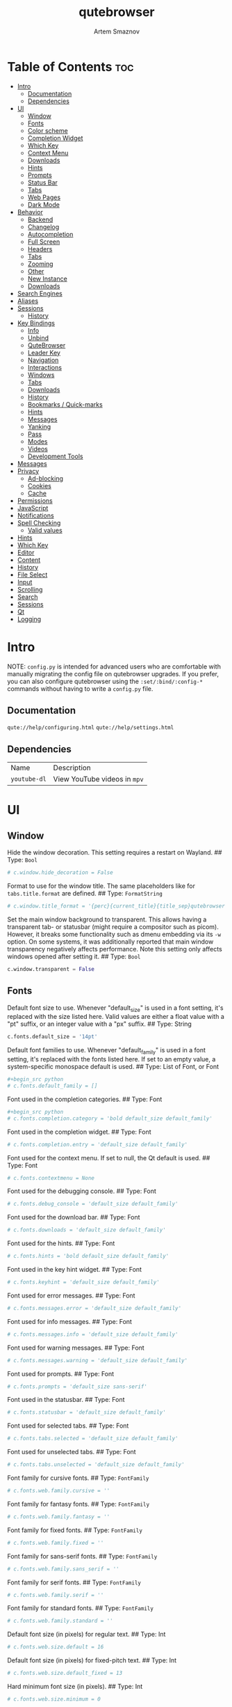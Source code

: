#+TITLE: qutebrowser
#+AUTHOR: Artem Smaznov
#+STARTUP: overview
#+PROPERTY: header-args :tangle config.py

* Table of Contents :toc:
- [[#intro][Intro]]
  - [[#documentation][Documentation]]
  - [[#dependencies][Dependencies]]
- [[#ui][UI]]
  - [[#window][Window]]
  - [[#fonts][Fonts]]
  - [[#color-scheme][Color scheme]]
  - [[#completion-widget][Completion Widget]]
  - [[#which-key][Which Key]]
  - [[#context-menu][Context Menu]]
  - [[#downloads][Downloads]]
  - [[#hints][Hints]]
  - [[#prompts][Prompts]]
  - [[#status-bar][Status Bar]]
  - [[#tabs][Tabs]]
  - [[#web-pages][Web Pages]]
  - [[#dark-mode][Dark Mode]]
- [[#behavior][Behavior]]
  - [[#backend][Backend]]
  - [[#changelog][Changelog]]
  - [[#autocompletion][Autocompletion]]
  - [[#full-screen][Full Screen]]
  - [[#headers][Headers]]
  - [[#tabs-1][Tabs]]
  - [[#zooming][Zooming]]
  - [[#other][Other]]
  - [[#new-instance][New Instance]]
  - [[#downloads-1][Downloads]]
- [[#search-engines][Search Engines]]
- [[#aliases][Aliases]]
- [[#sessions][Sessions]]
  - [[#history][History]]
- [[#key-bindings][Key Bindings]]
  - [[#info][Info]]
  - [[#unbind][Unbind]]
  - [[#qutebrowser][QuteBrowser]]
  - [[#leader-key][Leader Key]]
  - [[#navigation][Navigation]]
  - [[#interactions][Interactions]]
  - [[#windows][Windows]]
  - [[#tabs-2][Tabs]]
  - [[#downloads-2][Downloads]]
  - [[#history-1][History]]
  - [[#bookmarks--quick-marks][Bookmarks / Quick-marks]]
  - [[#hints-1][Hints]]
  - [[#messages][Messages]]
  - [[#yanking][Yanking]]
  - [[#pass][Pass]]
  - [[#modes][Modes]]
  - [[#videos][Videos]]
  - [[#development-tools][Development Tools]]
- [[#messages-1][Messages]]
- [[#privacy][Privacy]]
  - [[#ad-blocking][Ad-blocking]]
  - [[#cookies][Cookies]]
  - [[#cache][Cache]]
- [[#permissions][Permissions]]
- [[#javascript][JavaScript]]
- [[#notifications][Notifications]]
- [[#spell-checking][Spell Checking]]
  - [[#valid-values][Valid values]]
- [[#hints-2][Hints]]
- [[#which-key-1][Which Key]]
- [[#editor][Editor]]
- [[#content][Content]]
- [[#history-2][History]]
- [[#file-select][File Select]]
- [[#input][Input]]
- [[#scrolling][Scrolling]]
- [[#search][Search]]
- [[#sessions-1][Sessions]]
- [[#qt][Qt]]
- [[#logging][Logging]]

* Intro
NOTE: =config.py= is intended for advanced users who are comfortable with manually migrating the config file on qutebrowser upgrades. If you prefer, you can also configure qutebrowser using the =:set/:bind/:config-*= commands without having to write a =config.py= file.

** Documentation
=qute://help/configuring.html=
=qute://help/settings.html=

** Dependencies
|------------+----------------------------|
| Name       | Description                |
| =youtube-dl= | View YouTube videos in =mpv= |
|------------+----------------------------|

* UI
** Window
Hide the window decoration.  This setting requires a restart on Wayland.
## Type: =Bool=
#+begin_src python
# c.window.hide_decoration = False
#+end_src

Format to use for the window title. The same placeholders like for =tabs.title.format= are defined.
## Type: =FormatString=
#+begin_src python
# c.window.title_format = '{perc}{current_title}{title_sep}qutebrowser'
#+end_src

Set the main window background to transparent.  This allows having a transparent tab- or statusbar (might require a compositor such as picom). However, it breaks some functionality such as dmenu embedding via its =-w= option. On some systems, it was additionally reported that main window transparency negatively affects performance.  Note this setting only affects windows opened after setting it.
## Type: =Bool=
#+begin_src python
c.window.transparent = False
#+end_src

** Fonts
Default font size to use. Whenever "default_size" is used in a font setting, it's replaced with the size listed here. Valid values are either a float value with a "pt" suffix, or an integer value with a "px" suffix.
## Type: String
#+begin_src python
c.fonts.default_size = '14pt'
#+end_src

Default font families to use. Whenever "default_family" is used in a font setting, it's replaced with the fonts listed here. If set to an empty value, a system-specific monospace default is used.
## Type: List of Font, or Font
#+begin_src python
#+begin_src python
# c.fonts.default_family = []
#+end_src

Font used in the completion categories.
## Type: Font
#+begin_src python
#+begin_src python
# c.fonts.completion.category = 'bold default_size default_family'
#+end_src

Font used in the completion widget.
## Type: Font
#+begin_src python
# c.fonts.completion.entry = 'default_size default_family'
#+end_src

Font used for the context menu. If set to null, the Qt default is used.
## Type: Font
#+begin_src python
# c.fonts.contextmenu = None
#+end_src

Font used for the debugging console.
## Type: Font
#+begin_src python
# c.fonts.debug_console = 'default_size default_family'
#+end_src

Font used for the download bar.
## Type: Font
#+begin_src python
# c.fonts.downloads = 'default_size default_family'
#+end_src

Font used for the hints.
## Type: Font
#+begin_src python
# c.fonts.hints = 'bold default_size default_family'
#+end_src

Font used in the key hint widget.
## Type: Font
#+begin_src python
# c.fonts.keyhint = 'default_size default_family'
#+end_src

Font used for error messages.
## Type: Font
#+begin_src python
# c.fonts.messages.error = 'default_size default_family'
#+end_src

Font used for info messages.
## Type: Font
#+begin_src python
# c.fonts.messages.info = 'default_size default_family'
#+end_src

Font used for warning messages.
## Type: Font
#+begin_src python
# c.fonts.messages.warning = 'default_size default_family'
#+end_src

Font used for prompts.
## Type: Font
#+begin_src python
# c.fonts.prompts = 'default_size sans-serif'
#+end_src

Font used in the statusbar.
## Type: Font
#+begin_src python
# c.fonts.statusbar = 'default_size default_family'
#+end_src

Font used for selected tabs.
## Type: Font
#+begin_src python
# c.fonts.tabs.selected = 'default_size default_family'
#+end_src

Font used for unselected tabs.
## Type: Font
#+begin_src python
# c.fonts.tabs.unselected = 'default_size default_family'
#+end_src

Font family for cursive fonts.
## Type: =FontFamily=
#+begin_src python
# c.fonts.web.family.cursive = ''
#+end_src

Font family for fantasy fonts.
## Type: =FontFamily=
#+begin_src python
# c.fonts.web.family.fantasy = ''
#+end_src

Font family for fixed fonts.
## Type: =FontFamily=
#+begin_src python
# c.fonts.web.family.fixed = ''
#+end_src

Font family for sans-serif fonts.
## Type: =FontFamily=
#+begin_src python
# c.fonts.web.family.sans_serif = ''
#+end_src

Font family for serif fonts.
## Type: =FontFamily=
#+begin_src python
# c.fonts.web.family.serif = ''
#+end_src

Font family for standard fonts.
## Type: =FontFamily=
#+begin_src python
# c.fonts.web.family.standard = ''
#+end_src

Default font size (in pixels) for regular text.
## Type: Int
#+begin_src python
# c.fonts.web.size.default = 16
#+end_src

Default font size (in pixels) for fixed-pitch text.
## Type: Int
#+begin_src python
# c.fonts.web.size.default_fixed = 13
#+end_src

Hard minimum font size (in pixels).
## Type: Int
#+begin_src python
# c.fonts.web.size.minimum = 0
#+end_src

Minimum logical font size (in pixels) that is applied when zooming out.
## Type: Int
#+begin_src python
# c.fonts.web.size.minimum_logical = 6
#+end_src

** Color scheme
Import color scheme
=Gruvbox= dark, soft scheme by =Dawid Kurek= (=dawikur@gmail.com=), [[https://github.com/morhetz/gruvbox][morhetz]]
#+begin_src python
grey_0 = "#32302f"
grey_10 = "#3c3836"
grey_25 = "#504945"
grey_40 = "#665c54"
grey_55 = "#bdae93"
grey_70 = "#d5c4a1"
grey_85 = "#ebdbb2"
grey_100 = "#fbf1c7"
red = "#fb4934"
orange = "#fe8019"
yellow = "#fabd2f"
green = "#b8bb26"
cyan = "#8ec07c"
blue = "#83a598"
magenta = "#d3869b"
brown = "#d65d0e"

# special
foreground = "#c0b18b"
background = "#1f1f1f"

# black
color0 = "#4a3637"
color8 = "#402e2e"

# red
color1 = "#d17b49"
color9 = "#ac5d2f"

# green
color2 = "#7b8748"
color10 = "#647035"

# yellow
color3 = "#af865a"
color11 = "#8f6840"

# blue
color4 = "#535c5c"
color12 = "#444b4b"

# magenta
color5 = "#775759"
color13 = "#614445"

# cyan
color6 = "#6d715e"
color14 = "#585c49"

# white
color7 = "#c0b18b"
color15 = "#978965"
#+end_src

Reassigning variable names
#+begin_src python
black_0 = color0
black_dark_8 = color8
red_1 = color1
red_dark_9 = color9
green_2 = color2
green_dark_10 = color10
yellow_3 = color3
yellow_dark_11 = color11
blue_4 = color4
blue_dark_12 = color12
magenta_5 = color5
magenta_dark_13 = color13
cyan_6 = color6
cyan_dark_14 = color14
white_7 = color7
white_dark_15 = color15
#+end_src

** Completion Widget
Mini-buffer for completing commands
*** Header
Color of the completion widget category headers.
## Type: =QssColor=
#+begin_src python
c.colors.completion.category.fg = yellow
c.colors.completion.category.bg = grey_0
c.colors.completion.category.border.top = grey_0
c.colors.completion.category.border.bottom = grey_0
#+end_src

*** Body
Colors of the completion widget. May be a single color to use for
all columns or a list of three colors, one for each column.
#+begin_src python
# c.colors.completion.fg = ['white', 'white', 'white']
c.colors.completion.fg = grey_70
c.colors.completion.match.fg = green
c.colors.completion.odd.bg = grey_10
c.colors.completion.even.bg = grey_0
#+end_src

Colors of the selected completion item.
#+begin_src python
c.colors.completion.item.selected.fg = grey_70
c.colors.completion.item.selected.bg = grey_25
c.colors.completion.item.selected.border.top = grey_25
c.colors.completion.item.selected.border.bottom = grey_25
c.colors.completion.item.selected.match.fg = green
#+end_src

*** Scroll Bar
Color of the scroll-bar in the completion view.
#+begin_src python
c.colors.completion.scrollbar.fg = grey_70
c.colors.completion.scrollbar.bg = grey_0
#+end_src

** Which Key
Color for the key-hint widget.
## Type: =QssColor=
#+begin_src python
c.colors.keyhint.fg = grey_70
c.colors.keyhint.bg = grey_0
c.colors.keyhint.suffix.fg = green
#+end_src

Rounding radius (in pixels) for the edges of the key-hint dialog.
## Type: Int
#+begin_src python
c.keyhint.radius = 6
#+end_src

** Context Menu
Color of items in the context menu. If set to =null=, the Qt default is used.
## Type: =QssColor=
#+begin_src python
c.colors.contextmenu.menu.bg = grey_0
c.colors.contextmenu.menu.fg =  grey_70

c.colors.contextmenu.selected.bg = grey_25
c.colors.contextmenu.selected.fg = grey_70

c.colors.contextmenu.disabled.bg = grey_10
c.colors.contextmenu.disabled.fg = grey_55
#+end_src

** Downloads
Background color for downloads.
## Type: =QtColor=
#+begin_src python
c.colors.downloads.bar.bg = grey_0

c.colors.downloads.start.fg = grey_0
c.colors.downloads.start.bg = blue

c.colors.downloads.stop.fg = grey_0
c.colors.downloads.stop.bg = cyan

c.colors.downloads.error.fg = red
#+end_src

Color gradient interpolation system for download backgrounds.
## Type: =ColorSystem=
Valid values:
- =rgb=: Interpolate in the RGB color system.
- =hsv=: Interpolate in the HSV color system.
- =hsl=: Interpolate in the HSL color system.
- =none=: Don't show a gradient.
#+begin_src python
c.colors.downloads.system.bg = 'rgb'
#+end_src

Color gradient interpolation system for download text.
## Type: =ColorSystem=
Valid values:
- =rgb=: Interpolate in the RGB color system.
- =hsv=: Interpolate in the HSV color system.
- =hsl=: Interpolate in the HSL color system.
- =none=: Don't show a gradient.
#+begin_src python
c.colors.downloads.system.fg = 'rgb'
#+end_src

** Hints
Font color for hints.
## Type: =QssColor=
#+begin_src python
# c.colors.hints.bg = 'qlineargradient(x1:0, y1:0, x2:0, y2:1, stop:0 rgba(255, 247, 133, 0.8), stop:1 rgba(255, 197, 66, 0.8))'

c.colors.hints.fg = grey_0
c.colors.hints.bg = yellow
c.colors.hints.match.fg = grey_70
#+end_src

** Prompts
Background color for prompts.
## Type: =QssColor=
#+begin_src python
c.colors.prompts.fg = grey_70
c.colors.prompts.bg = grey_0

c.colors.prompts.selected.bg = grey_25
c.colors.prompts.selected.fg = grey_70

c.colors.prompts.border = grey_0
#+end_src

** Status Bar
Padding (in pixels) for the statusbar.
## Type: Padding
#+begin_src python
c.statusbar.padding = {'top': 1, 'bottom': 1, 'left': 0, 'right': 0}
#+end_src

Position of the status bar.
## Type: =VerticalPosition=
Valid values:
- top
- bottom
#+begin_src python
c.statusbar.position = 'bottom'
#+end_src

When to show the statusbar.
## Type: String
Valid values:
- always: Always show the statusbar.
- never: Always hide the statusbar.
- in-mode: Show the statusbar when in modes other than normal mode.
#+begin_src python
c.statusbar.show = 'always'
#+end_src

List of widgets displayed in the statusbar.
Type: List of =StatusbarWidget=
Valid values:
- =url=: Current page URL.
- =scroll=: Percentage of the current page position like `10%`.
- =scroll_raw=: Raw percentage of the current page position like `10`.
- =history=: Display an arrow when possible to go back/forward in history.
- =tabs=: Current active tab, e.g. `2`.
- =keypress=: Display pressed keys when composing a vi command.
- =progress=: Progress bar for the current page loading.
- =text:foo=: Display the static text after the colon, `foo` in the example.
#+begin_src python
c.statusbar.widgets = ['keypress', 'progress', 'history', 'url', 'text: -- ', 'scroll']
#+end_src

*** Colors
#+begin_src python
# Color of the statusbar.
c.colors.statusbar.normal.fg = grey_70
c.colors.statusbar.normal.bg = grey_0

# Color of the statusbar in insert mode.
c.colors.statusbar.insert.fg = grey_0
c.colors.statusbar.insert.bg = blue

# Color of the statusbar in passthrough mode.
c.colors.statusbar.passthrough.fg = grey_0
c.colors.statusbar.passthrough.bg = cyan

# Color of the statusbar in private browsing mode.
c.colors.statusbar.private.fg = grey_0
c.colors.statusbar.private.bg = grey_10

# Color of the statusbar in command mode.
c.colors.statusbar.command.fg = grey_70
c.colors.statusbar.command.bg = grey_0

# Color of the statusbar in private browsing + command mode.
c.colors.statusbar.command.private.fg = grey_70
c.colors.statusbar.command.private.bg = grey_0

# Color of the statusbar in caret mode.
c.colors.statusbar.caret.fg = grey_0
c.colors.statusbar.caret.bg = magenta

# Color of the statusbar in caret mode with a selection.
c.colors.statusbar.caret.selection.fg = grey_0
c.colors.statusbar.caret.selection.bg = blue

# Color of the progress bar.
c.colors.statusbar.progress.bg = orange

# Default foreground color of the URL in the statusbar.
c.colors.statusbar.url.fg = grey_70

# Foreground color of the URL in the statusbar on error.
c.colors.statusbar.url.error.fg = red

# Foreground color of the URL in the statusbar for hovered links.
c.colors.statusbar.url.hover.fg = grey_70

# Foreground color of the URL in the statusbar on successful load
c.colors.statusbar.url.success.http.fg = cyan
c.colors.statusbar.url.success.https.fg = green

# Foreground color of the URL in the statusbar when there's a warning.
c.colors.statusbar.url.warn.fg = magenta
#+end_src

** Tabs
*** Tab Bar
Background color of the tab bar.
## Type: =QssColor=
#+begin_src python
c.colors.tabs.bar.bg = grey_0
#+end_src

*** Tab Indicator
#+begin_src python
# Color gradient for the tab indicator.
c.colors.tabs.indicator.start = blue
c.colors.tabs.indicator.stop = brown

# Color for the tab indicator on errors.
c.colors.tabs.indicator.error = red

# Color gradient interpolation system for the tab indicator.
## Type: ColorSystem
# Valid values:
# - rgb: Interpolate in the RGB color system.
# - hsv: Interpolate in the HSV color system.
# - hsl: Interpolate in the HSL color system.
# - none: Do not show a gradient.
# c.colors.tabs.indicator.system = 'rgb'
#+end_src

*** Unselected Tabs
#+begin_src python
c.colors.tabs.odd.fg = grey_70
c.colors.tabs.odd.bg = grey_10
c.colors.tabs.even.fg = grey_70
c.colors.tabs.even.bg = grey_0
c.colors.tabs.pinned.odd.fg = grey_70
c.colors.tabs.pinned.odd.bg = grey_25
c.colors.tabs.pinned.even.fg = grey_70
c.colors.tabs.pinned.even.bg = grey_25
#+end_src

*** Selected Tabs
#+begin_src python
c.colors.tabs.selected.odd.fg = grey_0
c.colors.tabs.selected.odd.bg = cyan
c.colors.tabs.selected.even.fg = grey_0
c.colors.tabs.selected.even.bg = cyan
c.colors.tabs.pinned.selected.odd.fg = grey_0
c.colors.tabs.pinned.selected.odd.bg = cyan
c.colors.tabs.pinned.selected.even.fg = grey_0
c.colors.tabs.pinned.selected.even.bg = cyan
#+end_src

** Web Pages
Background color for web pages if unset (or empty to use the theme's color).
## Type: =QtColor=
#+begin_src python
# c.colors.webpage.bg = grey_0
#+end_src

** Dark Mode
Which algorithm to use for modifying how colors are rendered with darkmode. The `lightness-cielab` value was added with QtWebEngine 5.14 and is treated like `lightness-hsl` with older QtWebEngine versions.
## Type: String
Valid values:
- lightness-cielab: Modify colors by converting them to CIELAB color space and inverting the L value. Not available with Qt < 5.14.
- lightness-hsl: Modify colors by converting them to the HSL color space and inverting the lightness (i.e. the "L" in HSL).
- brightness-rgb: Modify colors by subtracting each of r, g, and b from their maximum value.
#+begin_src python
# c.colors.webpage.darkmode.algorithm = 'lightness-cielab'
#+end_src

Contrast for dark mode. This only has an effect when `colors.webpage.darkmode.algorithm` is set to `lightness-hsl` or `brightness-rgb`.
## Type: Float
#+begin_src python
# c.colors.webpage.darkmode.contrast = 0.0
#+end_src

Render all web contents using a dark theme. Example configurations from Chromium's `chrome://flags`:  - "With simple HSL/CIELAB/RGB-based inversion": Set   `colors.webpage.darkmode.algorithm` accordingly.  - "With selective image inversion": Set `colors.webpage.darkmode.policy.images` to `smart`.  - "With selective inversion of non-image elements": Set `colors.webpage.darkmode.threshold.text` to 150 and `colors.webpage.darkmode.threshold.background` to 205.  - "With selective inversion of everything": Combines the two variants   above.
## Type: Bool
#+begin_src python
c.colors.webpage.darkmode.enabled = False
#+end_src

Render all colors as grayscale. This only has an effect when `colors.webpage.darkmode.algorithm` is set to `lightness-hsl` or `brightness-rgb`.
## Type: Bool
#+begin_src python
# c.colors.webpage.darkmode.grayscale.all = False
#+end_src

Desaturation factor for images in dark mode. If set to 0, images are left as-is. If set to 1, images are completely grayscale. Values between 0 and 1 desaturate the colors accordingly.
## Type: Float
#+begin_src python
# c.colors.webpage.darkmode.grayscale.images = 0.0
#+end_src

Which images to apply dark mode to. With QtWebEngine 5.15.0, this setting can cause frequent renderer process crashes due to a https://codereview.qt-project.org/c/qt/qtwebengine- chromium/+/304211[bug in Qt].
## Type: String
Valid values:
- always: Apply dark mode filter to all images.
- never: Never apply dark mode filter to any images.
- smart: Apply dark mode based on image content. Not available with Qt 5.15.0.
#+begin_src python
c.colors.webpage.darkmode.policy.images = 'never'
#+end_src

Which pages to apply dark mode to. The underlying Chromium setting has
been removed in QtWebEngine 5.15.3, thus this setting is ignored
there. Instead, every element is now classified individually.
## Type: String
Valid values:
- always: Apply dark mode filter to all frames, regardless of content.
- smart: Apply dark mode filter to frames based on background color.
#+begin_src python
c.colors.webpage.darkmode.policy.page = 'smart'
#+end_src

Threshold for inverting background elements with dark mode. Background elements with brightness above this threshold will be inverted, and below it will be left as in the original, non-dark-mode page. Set to 256 to never invert the color or to 0 to always invert it. Note: This behavior is the opposite of `colors.webpage.darkmode.threshold.text`!
## Type: Int
#+begin_src python
c.colors.webpage.darkmode.threshold.background = 205
#+end_src

Threshold for inverting text with dark mode. Text colors with brightness below this threshold will be inverted, and above it will be left as in the original, non-dark-mode page. Set to 256 to always invert text color or to 0 to never invert text color.
## Type: Int
#+begin_src python
c.colors.webpage.darkmode.threshold.text = 150
#+end_src

Value to use for `prefers-color-scheme:` for websites. The "light" value is only available with QtWebEngine 5.15.2+. On older versions, it is the same as "auto". The "auto" value is broken on QtWebEngine 5.15.2 due to a Qt bug. There, it will fall back to "light" unconditionally.
## Type: String
Valid values:
- auto: Use the system-wide color scheme setting.
- light: Force a light theme.
- dark: Force a dark theme.
#+begin_src python
c.colors.webpage.preferred_color_scheme = "dark"
#+end_src

* Behavior
This is here so configs done via the GUI are still loaded. Remove it to not load settings done via the GUI.
#+begin_src python
config.load_autoconfig(True)
#+end_src

** Backend
Backend to use to display websites. qutebrowser supports two different web rendering engines / backends, =QtWebEngine= and =QtWebKit= (not recommended). =QtWebEngine= is =Qt's= official successor to =QtWebKit=, and both the default/recommended backend. It's based on a stripped-down Chromium and regularly updated with security fixes and new features by the Qt project: https://wiki.qt.io/QtWebEngine =QtWebKit= was =qutebrowser's= original backend when the project was started. However, support for =QtWebKit= was discontinued by the Qt project with Qt 5.6 in 2016. The development of =QtWebKit= was picked up in an official fork: https://github.com/qtwebkit/qtwebkit - however, the project seems to have stalled again. The latest release (5.212.0 Alpha 4) from March 2020 is based on a =WebKit= version from 2016, with many known security vulnerabilities. Additionally, there is no process isolation and sand-boxing. Due to all those issues, while support for =QtWebKit= is still available in qutebrowser for now, using it is strongly discouraged.
## Type: String
Valid values:
- =webengine=: Use =QtWebEngine= (based on Chromium - recommended).
- =webkit=: Use =QtWebKit= (based on =WebKit=, similar to Safari - many known security issues!).
#+begin_src python
c.backend = 'webengine'
#+end_src

** Changelog
When to show a changelog after qutebrowser was upgraded.
## Type: String
Valid values:
- major: Show changelog for major upgrades (e.g. v2.0.0 -> v3.0.0).
- minor: Show changelog for major and minor upgrades (e.g. v2.0.0 -> v2.1.0).
- patch: Show changelog for major, minor and patch upgrades (e.g. v2.0.0 -> v2.0.1).
- never: Never show changelog after upgrades.
#+begin_src python
c.changelog_after_upgrade = "major"
#+end_src

** TODO Autocompletion
#+begin_src python
# Delay (in milliseconds) before updating completions after typing a
# character.
## Type: Int
# c.completion.delay = 0

# Default filesystem autocomplete suggestions for :open. The elements of
# this list show up in the completion window under the Filesystem
# category when the command line contains `:open` but no argument.
# Type: List of String
# c.completion.favorite_paths = []

# Height (in pixels or as percentage of the window) of the completion.
## Type: PercOrInt
# c.completion.height = '50%'

# Minimum amount of characters needed to update completions.
## Type: Int
# c.completion.min_chars = 1

# Which categories to show (in which order) in the :open completion.
## Type: FlagList
# Valid values:
##   - searchengines
##   - quickmarks
##   - bookmarks
##   - history
##   - filesystem
# c.completion.open_categories = ['searchengines', 'quickmarks', 'bookmarks', 'history', 'filesystem']

# Move on to the next part when there's only one possible completion
# left.
## Type: Bool
# c.completion.quick = True

# Padding (in pixels) of the scrollbar handle in the completion window.
## Type: Int
# c.completion.scrollbar.padding = 2

# Width (in pixels) of the scrollbar in the completion window.
## Type: Int
# c.completion.scrollbar.width = 12

# When to show the autocompletion window.
## Type: String
# Valid values:
# - always: Whenever a completion is available.
# - auto: Whenever a completion is requested.
# - never: Never.
# c.completion.show = 'always'

# Shrink the completion to be smaller than the configured size if there
# are no scrollbars.
## Type: Bool
# c.completion.shrink = False

# Format of timestamps (e.g. for the history completion). See
# https://sqlite.org/lang_datefunc.html and
# https://docs.python.org/3/library/datetime.html#strftime-strptime-
# behavior for allowed substitutions, qutebrowser uses both sqlite and
# Python to format its timestamps.
## Type: String
# c.completion.timestamp_format = '%Y-%m-%d %H:%M'

# Execute the best-matching command on a partial match.
## Type: Bool
# c.completion.use_best_match = False

# A list of patterns which should not be shown in the history. This only
# affects the completion. Matching URLs are still saved in the history
# (and visible on the `:history` page), but hidden in the completion.
# Changing this setting will cause the completion history to be
# regenerated on the next start, which will take a short while.
# Type: List of UrlPattern
# c.completion.web_history.exclude = []

# Number of URLs to show in the web history. 0: no history / -1:
# unlimited
## Type: Int
# c.completion.web_history.max_items = -1


#+end_src

** Full Screen
Set full-screen notification overlay timeout in milliseconds. If set to 0, no overlay will be displayed.
## Type: =Int=
#+begin_src python
# c.content.fullscreen.overlay_timeout = 3000
#+end_src

Limit full-screen to the browser window (does not expand to fill the screen).
## Type: =Bool=
#+begin_src python
c.content.fullscreen.window = False
#+end_src

** Headers
Value to send in the `Accept-Language` header. Note that the value read from JavaScript is always the global value.
## Type: =String=
#+begin_src python
# c.content.headers.accept_language = 'en-US,en;q=0.9'
#+end_src

Custom headers for qutebrowser HTTP requests.
## Type: =Dict=
#+begin_src python
# c.content.headers.custom = {}
#+end_src

Value to send in the =DNT= header. When this is set to true, qutebrowser asks websites to not track your identity. If set to null, the DNT header is not sent at all.
## Type: =Bool=
#+begin_src python
c.content.headers.do_not_track = True
#+end_src

When to send the =Referer= header. The =Referer= header tells websites from which website you were coming from when visiting them. No restart is needed with =QtWebKit=.
## Type: =String=
Valid values:
- always: Always send the =Referer=.
- never: Never send the =Referer=. This is not recommended, as some sites may break.
- same-domain: Only send the =Referer= for the same domain. This will still protect your privacy, but shouldn't break any sites. With =QtWebEngine=, the =referer= will still be sent for other domains, but with stripped path information.
#+begin_src python
c.content.headers.referer = 'same-domain'
#+end_src

User agent to send.  The following placeholders are defined:  * ={os_info}=: Something like =X11; Linux x86_64=. * ={webkit_version}=: The underlying =WebKit= version (set to a fixed value   with =QtWebEngine=). * ={qt_key}=: =Qt= for =QtWebKit=, =QtWebEngine= for =QtWebEngine=. * ={qt_version}=: The underlying Qt version. * ={upstream_browser_key}=: =Version= for =QtWebKit=, =Chrome= for =QtWebEngine=. * ={upstream_browser_version}=: The corresponding Safari/Chrome version. * ={qutebrowser_version}=: The currently running qutebrowser version.  The default value is equal to the unchanged user agent of =QtWebKit/QtWebEngine=. Note that the value read from JavaScript is always the global value. With =QtWebEngine= between 5.12 and 5.14 (inclusive), changing the value exposed to JavaScript requires a restart.
## Type: =FormatString=
#+begin_src python
# c.content.headers.user_agent = 'Mozilla/5.0 ({os_info}) AppleWebKit/{webkit_version} (KHTML, like Gecko) {qt_key}/{qt_version} {upstream_browser_key}/{upstream_browser_version} Safari/{webkit_version}'
#+end_src

** Tabs
Open new tabs (middle-click/ctrl+click) in the background.
## Type: =Bool=
#+begin_src python
c.tabs.background = True
#+end_src

Mouse button with which to close tabs.
## Type: =String=
Valid values:
- right: Close tabs on right-click.
- middle: Close tabs on middle-click.
- none: Don't close tabs using the mouse.
#+begin_src python
c.tabs.close_mouse_button = 'middle'
#+end_src

How to behave when the close mouse button is pressed on the tab bar.
## Type: =String=
Valid values:
- new-tab: Open a new tab.
- close-current: Close the current tab.
- close-last: Close the last tab.
- ignore: Don't do anything.
#+begin_src python
c.tabs.close_mouse_button_on_bar = 'new-tab'
#+end_src

Scaling factor for favicons in the tab bar. The tab size is unchanged,
so big favicons also require extra `tabs.padding`.
## Type: =Float=
#+begin_src python
# c.tabs.favicons.scale = 1.0
#+end_src

When to show favicons in the tab bar. When switching this from never
to always/pinned, note that favicons might not be loaded yet, thus
tabs might require a reload to display them.
## Type: =String=
Valid values:
- always: Always show favicons.
- never: Always hide favicons.
- pinned: Show favicons only on pinned tabs.
#+begin_src python
c.tabs.favicons.show = 'always'
#+end_src

Maximum stack size to remember for tab switches (-1 for no maximum).
## Type: =Int=
#+begin_src python
# c.tabs.focus_stack_size = 10
#+end_src

Padding (in pixels) for tab indicators.
## Type: =Padding=
#+begin_src python
c.tabs.indicator.padding = {'top': 2, 'bottom': 2, 'left': 0, 'right': 4}
#+end_src

Width (in pixels) of the progress indicator (0 to disable).
## Type: =Int=
#+begin_src python
c.tabs.indicator.width = 3
#+end_src

How to behave when the last tab is closed. If the
`tabs.tabs_are_windows` setting is set, this is ignored and the
behavior is always identical to the `close` value.
## Type: =String=
Valid values:
- ignore: Don't do anything.
- blank: Load a blank page.
- startpage: Load the start page.
- default-page: Load the default page.
- close: Close the window.
#+begin_src python
c.tabs.last_close = 'startpage'
#+end_src

Maximum width (in pixels) of tabs (-1 for no maximum). This setting
only applies when tabs are horizontal. This setting does not apply to
pinned tabs, unless `tabs.pinned.shrink` is False. This setting may
not apply properly if max_width is smaller than the minimum size of
tab contents, or smaller than tabs.min_width.
## Type: =Int=
#+begin_src python
c.tabs.max_width = 200
#+end_src

Minimum width (in pixels) of tabs (-1 for the default minimum size
behavior). This setting only applies when tabs are horizontal. This
setting does not apply to pinned tabs, unless `tabs.pinned.shrink` is
False.
## Type: =Int=
#+begin_src python
# c.tabs.min_width = -1
#+end_src

When switching tabs, what input mode is applied.
## Type: =String=
Valid values:
- persist: Retain the current mode.
- restore: Restore previously saved mode.
- normal: Always revert to normal mode.
#+begin_src python
c.tabs.mode_on_change = 'normal'
#+end_src

Switch between tabs using the mouse wheel.
## Type: =Bool=
#+begin_src python
c.tabs.mousewheel_switching = True
#+end_src

Position of new tabs opened from another tab. See
`tabs.new_position.stacking` for controlling stacking behavior.
## Type: =NewTabPosition=
Valid values:
- prev: Before the current tab.
- next: After the current tab.
- first: At the beginning.
- last: At the end.
#+begin_src python
c.tabs.new_position.related = 'next'
#+end_src

Stack related tabs on top of each other when opened consecutively.
Only applies for `next` and `prev` values of
`tabs.new_position.related` and `tabs.new_position.unrelated`.
## Type: =Bool=
#+begin_src python
# c.tabs.new_position.stacking = True
#+end_src

Position of new tabs which are not opened from another tab. See
`tabs.new_position.stacking` for controlling stacking behavior.
## Type: =NewTabPosition=
Valid values:
- prev: Before the current tab.
- next: After the current tab.
- first: At the beginning.
- last: At the end.
#+begin_src python
c.tabs.new_position.unrelated = 'last'
#+end_src

Padding (in pixels) around text for tabs.
## Type: =Padding=
#+begin_src python
# c.tabs.padding = {'top': 0, 'bottom': 0, 'left': 5, 'right': 5}
#+end_src

Force pinned tabs to stay at fixed URL.
## Type: =Bool=
#+begin_src python
c.tabs.pinned.frozen = True
#+end_src

Shrink pinned tabs down to their contents.
## Type: =Bool=
#+begin_src python
c.tabs.pinned.shrink = True
#+end_src

Position of the tab bar.
## Type: =Position=
Valid values:
- top
- bottom
- left
- right
#+begin_src python
c.tabs.position = 'top'
#+end_src

Which tab to select when the focused tab is removed.
## Type: =SelectOnRemove=
Valid values:
- prev: Select the tab which came before the closed one (left in horizontal, above in vertical).
- next: Select the tab which came after the closed one (right in horizontal, below in vertical).
- last-used: Select the previously selected tab.
#+begin_src python
c.tabs.select_on_remove = 'next'
#+end_src

When to show the tab bar.
## Type: =String=
Valid values:
- always: Always show the tab bar.
- never: Always hide the tab bar.
- multiple: Hide the tab bar if only one tab is open.
- switching: Show the tab bar when switching tabs.
#+begin_src python
c.tabs.show = 'multiple'
#+end_src

Duration (in milliseconds) to show the tab bar before hiding it when
tabs.show is set to 'switching'.
## Type: =Int=
#+begin_src python
# c.tabs.show_switching_delay = 800
#+end_src

Open a new window for every tab.
## Type: =Bool=
#+begin_src python
c.tabs.tabs_are_windows = False
#+end_src

Alignment of the text inside of tabs.
## Type: =TextAlignment=
Valid values:
- left
- right
- center
#+begin_src python
c.tabs.title.alignment = 'left'
#+end_src

Format to use for the tab title.
## Type: =FormatString=
The following placeholders are defined:
| `{perc}`          | Percentage as a string like `[0%]`                           |
| `{perc_raw}`      | Raw percentage, e.g. `10`                                    |
| `{current_title}` | Title of the current web page                                |
| `{title_sep}`     | The string `" - "` if a title is set, empty otherwise        |
| `{index}`         | Index of this tab                                            |
| `{aligned_index}` | Index of this tab padded with spaces to have the same width. |
| `{id}`            | Internal tab ID of this tab                                  |
| `{scroll_pos}`    | Page scroll position                                         |
| `{host}`          | Host of the current web page                                 |
| `{backend}`       | Either `webkit` or `webengine`                               |
| `{private}`       | Indicates when private mode is enabled                       |
| `{current_url}`   | URL of the current web page                                  |
| `{protocol}`      | Protocol (http/https/...) of the current web page            |
| `{audio}`         | Indicator for audio/mute status                              |
#+begin_src python
c.tabs.title.format = '{audio}{private} {current_title}'
#+end_src

Format to use for the tab title for pinned tabs. The same placeholders
like for `tabs.title.format` are defined.
## Type: =FormatString=
#+begin_src python
c.tabs.title.format_pinned = '{audio}{private}'
#+end_src

Show tooltips on tabs. Note this setting only affects windows opened
after it has been set.
## Type: =Bool=
#+begin_src python
c.tabs.tooltips = True
#+end_src

Number of closed tabs (per window) and closed windows to remember for
:undo (-1 for no maximum).
## Type: =Int=
#+begin_src python
# c.tabs.undo_stack_size = 100
#+end_src

Width (in pixels or as percentage of the window) of the tab bar if
it's vertical.
## Type: =PercOrInt=
#+begin_src python
# c.tabs.width = '15%'
#+end_src

Wrap when changing tabs.
## Type: =Bool=
#+begin_src python
c.tabs.wrap = True
#+end_src

** Zooming
#+begin_src python
# Default zoom level.
## Type: Perc
c.zoom.default = '100%'

# Available zoom levels.
# Type: List of Perc
c.zoom.levels = ['25%', '33%', '50%', '67%', '75%', '90%', '100%', '110%', '125%', '150%', '175%', '200%', '250%', '300%', '400%', '500%']

# Number of zoom increments to divide the mouse wheel movements to.
## Type: Int
c.zoom.mouse_divider = 512

# Apply the zoom factor on a frame only to the text or to all content.
## Type: Bool
c.zoom.text_only = False
#+end_src

** TODO Other
#+begin_src python
# Require a confirmation before quitting the application.
## Type: ConfirmQuit
# Valid values:
# - always: Always show a confirmation.
# - multiple-tabs: Show a confirmation if multiple tabs are opened.
# - downloads: Show a confirmation if downloads are running
# - never: Never show a confirmation.
c.confirm_quit = ['downloads']

# Automatically start playing `<video>` elements.
## Type: Bool
c.content.autoplay = False

# Default encoding to use for websites. The encoding must be a string
# describing an encoding such as _utf-8_, _iso-8859-1_, etc.
## Type: String
# c.content.default_encoding = 'iso-8859-1'

# Try to pre-fetch DNS entries to speed up browsing.
## Type: Bool
c.content.dns_prefetch = True

# Expand each subframe to its contents. This will flatten all the frames
# to become one scrollable page.
## Type: Bool
# c.content.frame_flattening = False

# Enable hyperlink auditing (`<a ping>`).
## Type: Bool
# c.content.hyperlink_auditing = False

# Load images automatically in web pages.
## Type: Bool
# c.content.images = True

# Allow locally loaded documents to access other local URLs.
## Type: Bool
# c.content.local_content_can_access_file_urls = True

# Allow locally loaded documents to access remote URLs.
## Type: Bool
# c.content.local_content_can_access_remote_urls = False

# Automatically mute tabs. Note that if the `:tab-mute` command is used,
# the mute status for the affected tab is now controlled manually, and
# this setting doesn't have any effect.
## Type: Bool
# c.content.mute = False

# Netrc-file for HTTP authentication. If unset, `~/.netrc` is used.
## Type: File
# c.content.netrc_file = None

#+end_src

** New Instance
How to open links in an existing instance if a new one is launched. This happens when e.g. opening a link from a terminal. See `new_instance_open_target_window` to customize in which window the link is opened in.
## Type: String
Valid values:
- tab: Open a new tab in the existing window and activate the window.
- tab-bg: Open a new background tab in the existing window and activate the window.
- tab-silent: Open a new tab in the existing window without activating the window.
- tab-bg-silent: Open a new background tab in the existing window without activating the window.
- window: Open in a new window.
- private-window: Open in a new private window.
#+begin_src python
c.new_instance_open_target = 'tab'
#+end_src

Which window to choose when opening links as new tabs. When
`new_instance_open_target` is set to `window`, this is ignored.
## Type: String
Valid values:
- first-opened: Open new tabs in the first (oldest) opened window.
- last-opened: Open new tabs in the last (newest) opened window.
- last-focused: Open new tabs in the most recently focused window.
- last-visible: Open new tabs in the most recently visible window.
#+begin_src python
c.new_instance_open_target_window = 'last-focused'
#+end_src

** TODO Downloads
#+begin_src python
# Directory to save downloads to. If unset, a sensible OS-specific
# default is used.
## Type: Directory
c.downloads.location.directory = None

# Prompt the user for the download location. If set to false,
# `downloads.location.directory` will be used.
## Type: Bool
c.downloads.location.prompt = True

# Remember the last used download directory.
## Type: Bool
c.downloads.location.remember = True

# What to display in the download filename input.
## Type: String
# Valid values:
# - path: Show only the download path.
# - filename: Show only download filename.
# - both: Show download path and filename.
c.downloads.location.suggestion = 'path'

# Default program used to open downloads. If null, the default internal
# handler is used. Any `{}` in the string will be expanded to the
# filename, else the filename will be appended.
## Type: String
# c.downloads.open_dispatcher = None

# Where to show the downloaded files.
## Type: VerticalPosition
# Valid values:
##   - top
##   - bottom
c.downloads.position = 'bottom'

# Duration (in milliseconds) to wait before removing finished downloads.
# If set to -1, downloads are never removed.
## Type: Int
c.downloads.remove_finished = -1
#+end_src

*** Prompt

#+begin_src python
# Show a filebrowser in download prompts.
## Type: Bool
c.prompt.filebrowser = True

# Rounding radius (in pixels) for the edges of prompts.
## Type: Int
c.prompt.radius = 0
#+end_src

* Search Engines
What search to start when something else than a URL is entered.
## Type: String
Valid values:
- naive: Use simple/naive check.
- dns: Use DNS requests (might be slow!).
- never: Never search automatically.
- schemeless: Always search automatically unless URL explicitly contains a scheme.
#+begin_src python
c.url.auto_search = 'naive'
#+end_src

Page to open if :open -t/-b/-w is used without URL. Use `about:blank`
for a blank page.
## Type: FuzzyUrl
#+begin_src python
c.url.default_page = 'https://search.brave.com/'
#+end_src

URL segments where `:navigate increment/decrement` will search for a
number.
## Type: FlagList
Valid values:
- host
- port
- path
- query
- anchor
#+begin_src python
# c.url.incdec_segments = ['path', 'query']
#+end_src

Open base URL of the searchengine if a searchengine shortcut is
invoked without parameters.
## Type: Bool
#+begin_src python
c.url.open_base_url = True
#+end_src

Search engines which can be used via the address bar. Maps a search engine name (such as `DEFAULT`, or `ddg`) to a URL with a `{}` placeholder. The placeholder will be replaced by the search term, use `{{` and `}}` for literal `{`/`}` braces.
## Type: Dict
The following further placeholds are defined to configure how special characters in the search terms are replaced by safe characters (called 'quoting'):
- `{}` and `{semiquoted}` quote everything except slashes; this is the most sensible choice for almost all search engines (for the search term `slash/and&amp` this placeholder expands to `slash/and%26amp`).
- `{quoted}` quotes all characters (for `slash/and&amp` this placeholder expands to `slash%2Fand%26amp`).
- `{unquoted}` quotes nothing (for `slash/and&amp` this placeholder expands to `slash/and&amp`).
- `{0}` means the same as `{}`, but can be used multiple times. The search engine named `DEFAULT` is used when `url.auto_search` is turned on and something else than a URL was entered to be opened. Other search engines can be used by prepending the search engine name to the search term, e.g. `:open google qutebrowser`.
#+begin_src python
c.url.searchengines = {
    "DEFAULT": "https://search.brave.com/search?q={}",
    "aw": "https://wiki.archlinux.org/index.php?search={}",
    "q": "http://docs.qtile.org/en/latest/search.html?q={}&check_keywords=yes&area=default",
    "gh": "https://github.com/search?q={}&ref=opensearch",
    "yt": "https://www.youtube.com/results?search_query={}",
    "yth": "https://www.youtube.com/feed/history?query={}",
    "od": "https://odysee.com/$/search?q={}",
    "gd": "https://drive.google.com/drive/search?q={}",
    "gm": "https://www.google.com/maps/search/{}?hl=en&source=opensearch",
    "g": "https://www.google.com/search?q={}",
    "auk": "https://www.amazon.co.uk/s/ref=nb_sb_noss?url=search-alias%3Daps&field-keywords={}",
    "acom": "https://www.amazon.com/s/ref=nb_sb_noss?url=search-alias%3Daps&field-keywords={}",
    "aca": "https://www.amazon.ca/s/ref=nb_sb_noss?url=search-alias%3Daps&field-keywords={}",
}
#+end_src

Page(s) to open at the start.
## Type: List of FuzzyUrl, or FuzzyUrl
#+begin_src python
c.url.start_pages = ["https://search.brave.com"]
#+end_src

URL parameters to strip with `:yank url`.
## Type: List of String
#+begin_src python
# c.url.yank_ignored_parameters = ['ref', 'utm_source', 'utm_medium', 'utm_campaign', 'utm_term', 'utm_content']
#+end_src

* Aliases
Aliases for commands. The keys of the given dictionary are the
aliases, while the values are the commands they map to.
## Type: Dict
#+begin_src python
# c.aliases = {'w': 'session-save', 'q': 'close', 'qa': 'quit', 'wq': 'quit --save', 'wqa': 'quit --save'}
#+end_src

* Sessions
Always restore open sites when qutebrowser is reopened. Without this
option set, `:wq` (`:quit --save`) needs to be used to save open tabs
(and restore them), while quitting qutebrowser in any other way will
not save/restore the session. By default, this will save to the
session which was last loaded. This behavior can be customized via the
`session.default_name` setting.
## Type: Bool
#+begin_src python
c.auto_save.session = True
#+end_src

Time interval (in milliseconds) between auto-saves of
config/cookies/etc.
## Type: Int
#+begin_src python
c.auto_save.interval = 15000
#+end_src

** History
Number of commands to save in the command history. 0: no history / -1: unlimited
## Type: Int
#+begin_src python
# c.completion.cmd_history_max_items = 100
#+end_src

* Key Bindings
** Info
Map keys to other keys, so that they are equivalent in all modes. When
the key used as dictionary-key is pressed, the binding for the key
used as dictionary-value is invoked instead. This is useful for global
remappings of keys, for example to map <Ctrl-[> to <Escape>. NOTE:
This should only be used if two keys should always be equivalent, i.e.
for things like <Enter> (keypad) and <Return> (non-keypad). For normal
command bindings, qutebrowser works differently to vim: You always
bind keys to commands, usually via `:bind` or `config.bind()`. Instead
of using this setting, consider finding the command a key is bound to
(e.g. via `:bind gg`) and then binding the same command to the desired
key. Note that when a key is bound (via `bindings.default` or
`bindings.commands`), the mapping is ignored.
## Type: Dict

#+begin_src python
# c.bindings.key_mappings = {'<Ctrl-[>': '<Escape>', '<Ctrl-6>': '<Ctrl-^>', '<Ctrl-M>': '<Return>', '<Ctrl-J>': '<Return>', '<Ctrl-I>': '<Tab>', '<Shift-Return>': '<Return>', '<Enter>': '<Return>', '<Shift-Enter>': '<Return>', '<Ctrl-Enter>': '<Ctrl-Return>'}
#+end_src

** Unbind
*** QuteBrowser

Termination
#+begin_src python
config.unbind('<Ctrl-Q>')
config.unbind('ZQ')
config.unbind('ZZ')
#+end_src

View source
#+begin_src python
config.unbind('gf')
#+end_src

Config-cycle commands
#+begin_src python
config.unbind('tCH')
config.unbind('tCh')
config.unbind('tCu')
config.unbind('tIH')
config.unbind('tIh')
config.unbind('tIu')
config.unbind('tPH')
config.unbind('tPh')
config.unbind('tPu')
config.unbind('tSH')
config.unbind('tSh')
config.unbind('tSu')
config.unbind('tcH')
config.unbind('tch')
config.unbind('tcu')
config.unbind('tiH')
config.unbind('tih')
config.unbind('tiu')
config.unbind('tpH')
config.unbind('tph')
config.unbind('tpu')
config.unbind('tsH')
config.unbind('tsh')
config.unbind('tsu')
#+end_src

*** Interactions
Zooming pages

#+begin_src python
config.unbind('-')
config.unbind('+')
config.unbind('=')
#+end_src

*** Tabs
New tab
#+begin_src python
config.unbind('ga')
#+end_src

Close tab
#+begin_src python
config.unbind('d')
config.unbind('D')
#+end_src

Tab menu
#+begin_src python
config.unbind('T')
#+end_src

Silently open in another tab
#+begin_src python
config.unbind('xo')
config.unbind('xO')
#+end_src

#+begin_src python
config.unbind('gm')
config.unbind('g$')
config.unbind('g0')
config.unbind('g^')
config.unbind('gC')
config.unbind('gD')
config.unbind('gJ')
config.unbind('gK')
config.unbind('co')
#+end_src

*** Downloads

#+begin_src python
config.unbind('ad')
config.unbind('gd')
#+end_src

*** History

#+begin_src python
config.unbind('Sh')
#+end_src

*** Bookmarks / Quick-marks

#+begin_src python
config.unbind('b')
config.unbind('B')
config.unbind('M')
config.unbind('Sq')
config.unbind('Sb')
#+end_src

*** Hints

#+begin_src python
config.unbind(';r')
config.unbind(';R')
config.unbind(';d')
config.unbind(';I')
config.unbind(';t')
config.unbind(';y')
config.unbind(';Y')
config.unbind('gi')
#+end_src

** QuteBrowser
#+begin_src python
config.bind('Ss', 'set')
config.bind('ss', 'set-cmd-text -s :set')
config.bind('sl', 'set-cmd-text -s :set -t')

config.bind('sk', 'set-cmd-text -s :bind')
config.bind('<F1>', 'help -t')

config.bind('<Ctrl-Shift-Tab>', 'nop')
#+end_src

Save session
#+begin_src python
config.bind('sf', 'save')
#+end_src

*** Config-cycle
#+begin_src python
config.bind('zCH', 'config-cycle -p -u *://*.{url:host}/* content.cookies.accept all no-3rdparty never ;; reload')
config.bind('zCh', 'config-cycle -p -u *://{url:host}/* content.cookies.accept all no-3rdparty never ;; reload')
config.bind('zCu', 'config-cycle -p -u {url} content.cookies.accept all no-3rdparty never ;; reload')
config.bind('zIH', 'config-cycle -p -u *://*.{url:host}/* content.images ;; reload')
config.bind('zIh', 'config-cycle -p -u *://{url:host}/* content.images ;; reload')
config.bind('zIu', 'config-cycle -p -u {url} content.images ;; reload')
config.bind('zPH', 'config-cycle -p -u *://*.{url:host}/* content.plugins ;; reload')
config.bind('zPh', 'config-cycle -p -u *://{url:host}/* content.plugins ;; reload')
config.bind('zPu', 'config-cycle -p -u {url} content.plugins ;; reload')
config.bind('zSH', 'config-cycle -p -u *://*.{url:host}/* content.javascript.enabled ;; reload')
config.bind('zSh', 'config-cycle -p -u *://{url:host}/* content.javascript.enabled ;; reload')
config.bind('zSu', 'config-cycle -p -u {url} content.javascript.enabled ;; reload')
config.bind('zcH', 'config-cycle -p -t -u *://*.{url:host}/* content.cookies.accept all no-3rdparty never ;; reload')
config.bind('zch', 'config-cycle -p -t -u *://{url:host}/* content.cookies.accept all no-3rdparty never ;; reload')
config.bind('zcu', 'config-cycle -p -t -u {url} content.cookies.accept all no-3rdparty never ;; reload')
config.bind('ziH', 'config-cycle -p -t -u *://*.{url:host}/* content.images ;; reload')
config.bind('zih', 'config-cycle -p -t -u *://{url:host}/* content.images ;; reload')
config.bind('ziu', 'config-cycle -p -t -u {url} content.images ;; reload')
config.bind('zpH', 'config-cycle -p -t -u *://*.{url:host}/* content.plugins ;; reload')
config.bind('zph', 'config-cycle -p -t -u *://{url:host}/* content.plugins ;; reload')
config.bind('zpu', 'config-cycle -p -t -u {url} content.plugins ;; reload')
config.bind('zsH', 'config-cycle -p -t -u *://*.{url:host}/* content.javascript.enabled ;; reload')
config.bind('zsh', 'config-cycle -p -t -u *://{url:host}/* content.javascript.enabled ;; reload')
config.bind('zsu', 'config-cycle -p -t -u {url} content.javascript.enabled ;; reload')
#+end_src

** Leader Key
Toggle UI elements
#+begin_src python
config.bind('<Space>ts', 'config-cycle statusbar.show always never')
config.bind('<Space>tt', 'config-cycle tabs.show always never')
config.bind('<Space>tz', 'config-cycle statusbar.show always never;; config-cycle tabs.show always never')
#+end_src

Help
#+begin_src python
config.bind('<Space>hr', 'config-source')
config.bind('<Space>hh', 'help')
config.bind('<Space>hs', 'set-cmd-text :help :')
#+end_src

Processes
#+begin_src python
config.bind('<Space>p', 'set-cmd-text :process :')
#+end_src

Quit
#+begin_src python
config.bind('<Space>qq', 'quit')
config.bind('<Space>qr', 'restart')
#+end_src

** Navigation
Scrolling
#+begin_src python
config.bind('h', 'scroll left')
config.bind('j', 'scroll down')
config.bind('k', 'scroll up')
config.bind('l', 'scroll right')

config.bind('<Ctrl-B>', 'scroll-page 0 -1')
config.bind('<Ctrl-F>', 'scroll-page 0 1')
config.bind('<Ctrl-U>', 'scroll-page 0 -0.5')
config.bind('<Ctrl-D>', 'scroll-page 0 0.5')

config.bind('gg', 'scroll-to-perc 0')
config.bind('G', 'scroll-to-perc')
#+end_src

Navigate
#+begin_src python
config.bind('<Ctrl-A>', 'navigate increment')
config.bind('<Ctrl-X>', 'navigate decrement')
config.bind('gu', 'navigate up')
config.bind('gU', 'navigate up -t')
config.bind('[[', 'navigate prev')
config.bind(']]', 'navigate next')
config.bind('{{', 'navigate prev -t')
config.bind('}}', 'navigate next -t')
#+end_src

** Interactions
Zooming pages
#+begin_src python
config.bind('<Ctrl-0>', 'zoom')
config.bind('<Ctrl-->', 'zoom-out')
config.bind('<Ctrl-=>', 'zoom-in')
#+end_src

Search and Command mode
#+begin_src python
config.bind('<Alt-x>', 'set-cmd-text :')
config.bind(':', 'set-cmd-text :')
config.bind('/', 'set-cmd-text /')
config.bind('?', 'set-cmd-text ?')
config.bind('.', 'repeat-command')

config.bind('n', 'search-next')
config.bind('N', 'search-prev')
#+end_src

Clearing screen
#+begin_src python
config.bind('<Escape>', 'clear-keychain ;; search ;; fullscreen --leave ;; clear-messages')
#+end_src

Page refresh
#+begin_src python
config.bind('r', 'reload')
config.bind('R', 'reload -f')
config.bind('<F5>', 'reload')
config.bind('<Ctrl-F5>', 'reload -f')
#+end_src

Window management
#+begin_src python
config.bind('<F11>', 'fullscreen')
#+end_src

Macros
#+begin_src python
config.bind('q', 'macro-record')
config.bind('@', 'macro-run')
#+end_src

** Windows
#+begin_src python
config.bind('wh', 'back -w')
config.bind('wl', 'forward -w')

config.bind('wf', 'hint all window')
config.bind('wo', 'set-cmd-text -s :open -w')
config.bind('wO', 'set-cmd-text :open -w {url:pretty}')

config.bind('wb', 'set-cmd-text -s :quickmark-load -w')
config.bind('wB', 'set-cmd-text -s :bookmark-load -w')

config.bind('wp', 'open -w -- {clipboard}')
config.bind('wP', 'open -w -- {primary}')

config.bind('<Ctrl-N>', 'open -w')
config.bind('<Ctrl-Shift-W>', 'close')

config.bind('U', 'undo -w')
#+end_src

** Tabs
*** Navigation
Go back and forth in history
#+begin_src python
config.bind('<back>', 'back')
config.bind('<forward>', 'forward')
config.bind('H', 'back')
config.bind('L', 'forward')

config.bind('<Ctrl-Shift-h>', 'back -b')
config.bind('<Ctrl-Shift-l>', 'forward -b')
#+end_src

Go home
#+begin_src python
config.bind('<Ctrl-h>', 'home')
#+end_src

New tab
#+begin_src python
config.bind('<Ctrl-T>', 'open -t')
config.bind('tn', 'open -t')
#+end_src

Go to URL
#+begin_src python
config.bind('o', 'set-cmd-text -s :open')

config.bind('O', 'set-cmd-text -s :open -t')
config.bind('gs', 'set-cmd-text -s :open -b')
#+end_src

Edit current URL
#+begin_src python
config.bind('go', 'set-cmd-text :open {url:pretty}')

config.bind('gO', 'set-cmd-text :open -t -r {url:pretty}')
config.bind('gS', 'set-cmd-text :open -b -r {url:pretty}')
#+end_src

Open URL from clipboard
#+begin_src python
config.bind('pp', 'open -- {clipboard}')
config.bind('pP', 'open -- {primary}')

config.bind('Pp', 'open -t -- {clipboard}')
config.bind('PP', 'open -t -- {primary}')
#+end_src

Following selections - unclear what this actually is
#+begin_src python
config.bind('<Return>', 'selection-follow')

config.bind('<Ctrl-Return>', 'selection-follow -t')
#+end_src

*** Switching Tabs
Direct tab navigation
#+begin_src python
config.bind('t0', 'tab-focus 1')
config.bind('t^', 'tab-focus 1')
config.bind('<Alt-1>', 'tab-focus 1')
config.bind('<Alt-2>', 'tab-focus 2')
config.bind('<Alt-3>', 'tab-focus 3')
config.bind('<Alt-4>', 'tab-focus 4')
config.bind('<Alt-5>', 'tab-focus 5')
config.bind('<Alt-6>', 'tab-focus 6')
config.bind('<Alt-7>', 'tab-focus 7')
config.bind('<Alt-8>', 'tab-focus 8')
config.bind('<Alt-9>', 'tab-focus 9')
config.bind('<Alt-0>', 'tab-focus -1')
config.bind('t$', 'tab-focus -1')
config.bind('<Ctrl-Tab>', 'tab-focus last')
config.bind('<Ctrl-^>', 'tab-focus last')
#+end_src

Adjacent tabs
#+begin_src python
config.bind('<Ctrl-PgDown>', 'tab-next')
config.bind('<Ctrl-PgUp>', 'tab-prev')
config.bind('J', 'tab-next')
config.bind('K', 'tab-prev')
#+end_src

Tabs menu
#+begin_src python
config.bind('gt', 'set-cmd-text -sr :tab-focus')
#+end_src

*** Closing Tabs
#+begin_src python
config.bind('<Ctrl-W>', 'tab-close')
config.bind('x', 'tab-close')
config.bind('tc', 'tab-close')
config.bind('tO', 'tab-only')
#+end_src

Reopening recently closed tabs
#+begin_src python
config.bind('<Ctrl-Shift-T>', 'undo')
config.bind('u', 'undo')
config.bind('X', 'undo')
#+end_src

*** Moving Tabs
#+begin_src python
config.bind('tm', 'tab-move')
config.bind('tJ', 'tab-move +')
config.bind('tK', 'tab-move -')
config.bind('>', 'tab-move +')
config.bind('<', 'tab-move -')
#+end_src

*** Tab Actions
#+begin_src python
config.bind('<Ctrl-c>', 'stop')
config.bind('<Ctrl-m>', 'tab-mute')
config.bind('<Ctrl-p>', 'tab-pin')
config.bind('tp', 'tab-pin')
config.bind('tC', 'tab-clone')
config.bind('tP', 'tab-give')
config.bind('<Ctrl-Alt-p>', 'print')
#+end_src

** Downloads
#+begin_src python
config.bind('D', 'set-cmd-text -s :download')

config.bind('di', 'hint images download')
config.bind('dl', 'hint links download')
config.bind('dv', 'hint links spawn alacritty -e youtube-dl {hint-url}')
config.bind('dV', 'spawn alacritty -e youtube-dl {url}')

config.bind('ds', 'download-cancel')
config.bind('dC', 'download-cancel')

config.bind('dx', 'download-remove')
config.bind('dr', 'download-retry')
config.bind('dc', 'download-clear')

config.bind('do', 'download-open')
config.bind('dX', 'download-delete')
#+end_src

#+RESULTS:

Prompt Mode
#+begin_src python
config.bind('<Ctrl-P>', 'prompt-open-download --pdfjs', mode='prompt')
config.bind('<Ctrl-X>', 'prompt-open-download', mode='prompt')
#+end_src

** History

#+begin_src python
config.bind('gh', 'history -t')
#+end_src

** Bookmarks / Quick-marks
Bookmark list
#+begin_src python
config.bind('gq', 'bookmark-list')
config.bind('gb', 'bookmark-list')
config.bind('gB', 'bookmark-list --jump')
#+end_src

Open in current tab
#+begin_src python
config.bind('bo', 'set-cmd-text -s :quickmark-load')
config.bind('Bo', 'set-cmd-text -s :bookmark-load')
#+end_src

Open in new tab
#+begin_src python
config.bind('bO', 'set-cmd-text -s :quickmark-load -t')
config.bind('BO', 'set-cmd-text -s :bookmark-load -t')
#+end_src

Adding bookmarks
#+begin_src python
config.bind('bs', 'quickmark-save')
config.bind('Bs', 'bookmark-add')
config.bind('ba', 'set-cmd-text -s :quickmark-add {url}')
config.bind('Ba', 'bookmark-add')
#+end_src

Deleting bookmarks
#+begin_src python
config.bind('bd', 'quickmark-del')
config.bind('Bd', 'bookmark-del')
#+end_src

** Hints
#+begin_src python
config.bind('f', 'hint')
config.bind('F', 'hint all tab')

config.bind(';i', 'hint inputs')

config.bind(';p', 'hint images')
config.bind(';P', 'hint images tab')

config.bind(';h', 'hint all hover')

config.bind(';v', 'hint links spawn mpv {hint-url}')
config.bind(';a', 'hint links spawn mpv {hint-url} --no-video')
#+end_src

Rapid - Open in background and remain in hint mode
#+begin_src python
config.bind(';ri', 'hint --rapid images tab-bg')
config.bind(';Ri', 'hint --rapid images window')

config.bind(';rl', 'hint --rapid links tab-bg')
config.bind(';Rl', 'hint --rapid links window')
#+end_src

Edit link URL before opening
#+begin_src python
config.bind(';o', 'hint links fill :open {hint-url}')
config.bind(';O', 'hint links fill :open -t -r {hint-url}')
#+end_src

*** Hint Mode

#+begin_src python
config.bind('<Ctrl-B>', 'hint all tab-bg', mode='hint')
config.bind('<Ctrl-F>', 'hint links', mode='hint')
config.bind('<Ctrl-R>', 'hint --rapid links tab-bg', mode='hint')
config.bind('<Return>', 'hint-follow', mode='hint')
#+end_src

** Messages
#+begin_src python
config.bind('cm', 'clear-messages')
#+end_src

** Yanking
*** Yank Page
#+begin_src python
config.bind('yy', 'yank')
config.bind('Yy', 'yank -s')

config.bind('yp', 'yank pretty-url')
config.bind('Yp', 'yank pretty-url -s')

config.bind('yd', 'yank domain')
config.bind('Yd', 'yank domain -s')

config.bind('yt', 'yank title')
config.bind('Yt', 'yank title -s')
#+end_src

Yank as link for Markup documents
#+begin_src python
config.bind('ym', 'yank inline [{title}]({url})')
config.bind('Ym', 'yank inline [{title}]({url}) -s')
#+end_src

Yank as link for Org documents
#+begin_src python
config.bind('yo', 'yank inline [[{url}][{title}]]')
config.bind('Yo', 'yank inline [[{url}][{title}]] -s')
#+end_src

*** Yank Link
#+begin_src python
config.bind('yl', 'hint links yank')
config.bind('Yl', 'hint links yank-primary')
config.bind('yi', 'hint images yank')
config.bind('Yi', 'hint images yank-primary')
#+end_src

** Pass

Command Mode
#+begin_src python
config.bind('<Alt-p><a>', 'spawn --userscript qute-pass --username-target secret --username-pattern "(?:login|user): (.+)"')
config.bind('<Alt-p><u>', 'spawn --userscript qute-pass --username-target secret --username-pattern "(?:login|user): (.+)" --username-only')
config.bind('<Alt-p><p>', 'spawn --userscript qute-pass --username-target secret --username-pattern "(?:login|user): (.+)" --password-only')
config.bind('<Alt-p><o>', 'spawn --userscript qute-pass --username-target secret --username-pattern "(?:login|user): (.+)" --otp-only')
#+end_src

Insert Mode
#+begin_src python
config.bind('<Alt-p><a>', 'spawn --userscript qute-pass --username-target secret --username-pattern "(?:login|user): (.+)"', mode='insert')
config.bind('<Alt-p><u>', 'spawn --userscript qute-pass --username-target secret --username-pattern "(?:login|user): (.+)" --username-only', mode='insert')
config.bind('<Alt-p><p>', 'spawn --userscript qute-pass --username-target secret --username-pattern "(?:login|user): (.+)" --password-only', mode='insert')
config.bind('<Alt-p><o>', 'spawn --userscript qute-pass --username-target secret --username-pattern "(?:login|user): (.+)" --otp-only', mode='insert')
#+end_src

** Modes

#+begin_src python
config.bind('I', 'open --private')
config.bind('<Ctrl-Shift-N>', 'open -p')
config.bind('i', 'mode-enter insert')
config.bind('v', 'mode-enter caret')
config.bind('V', 'mode-enter caret ;; selection-toggle --line')
config.bind('<Ctrl-V>', 'mode-enter passthrough')
config.bind("'", 'mode-enter jump_mark')
config.bind('m', 'mode-enter set_mark')
config.bind('c', 'mode-enter normal', mode='caret')
config.bind('<Escape>', 'mode-leave', mode='caret')
config.bind('<Escape>', 'mode-leave', mode='insert')
config.bind('<Escape>', 'mode-leave', mode='command')
config.bind('<Escape>', 'mode-leave', mode='hint')
config.bind('<Escape>', 'mode-leave', mode='prompt')
config.bind('<Escape>', 'mode-leave', mode='register')
config.bind('<Escape>', 'mode-leave', mode='yesno')
config.bind('<Shift-Escape>', 'mode-leave', mode='passthrough')
#+end_src

*** Command Mode

#+begin_src python
config.bind('<Ctrl-k>', 'completion-item-focus prev', mode='command')
config.bind('<Ctrl-j>', 'completion-item-focus next', mode='command')
#+end_src

#+begin_src python
# config.bind('<Alt-B>', 'rl-backward-word', mode='command')
# config.bind('<Alt-Backspace>', 'rl-backward-kill-word', mode='command')
# config.bind('<Alt-D>', 'rl-kill-word', mode='command')
# config.bind('<Alt-F>', 'rl-forward-word', mode='command')
# config.bind('<Ctrl-?>', 'rl-delete-char', mode='command')
# config.bind('<Ctrl-A>', 'rl-beginning-of-line', mode='command')
# config.bind('<Ctrl-B>', 'rl-backward-char', mode='command')
# config.bind('<Ctrl-C>', 'completion-item-yank', mode='command')
# config.bind('<Ctrl-D>', 'completion-item-del', mode='command')
# config.bind('<Ctrl-E>', 'rl-end-of-line', mode='command')
# config.bind('<Ctrl-F>', 'rl-forward-char', mode='command')
# config.bind('<Ctrl-H>', 'rl-backward-delete-char', mode='command')
# config.bind('<Ctrl-K>', 'rl-kill-line', mode='command')
# config.bind('<Ctrl-N>', 'command-history-next', mode='command')
# config.bind('<Ctrl-P>', 'command-history-prev', mode='command')
# config.bind('<Ctrl-Return>', 'command-accept --rapid', mode='command')
# config.bind('<Ctrl-Shift-C>', 'completion-item-yank --sel', mode='command')
# config.bind('<Ctrl-Shift-Tab>', 'completion-item-focus prev-category', mode='command')
# config.bind('<Ctrl-Tab>', 'completion-item-focus next-category', mode='command')
# config.bind('<Ctrl-U>', 'rl-unix-line-discard', mode='command')
# config.bind('<Ctrl-W>', 'rl-unix-word-rubout', mode='command')
# config.bind('<Ctrl-Y>', 'rl-yank', mode='command')
# config.bind('<Down>', 'completion-item-focus --history next', mode='command')
# config.bind('<PgDown>', 'completion-item-focus next-page', mode='command')
# config.bind('<PgUp>', 'completion-item-focus prev-page', mode='command')
# config.bind('<Return>', 'command-accept', mode='command')
# config.bind('<Shift-Delete>', 'completion-item-del', mode='command')
# config.bind('<Shift-Tab>', 'completion-item-focus prev', mode='command')
# config.bind('<Tab>', 'completion-item-focus next', mode='command')
# config.bind('<Up>', 'completion-item-focus --history prev', mode='command')
#+end_src

*** Prompt Mode

#+begin_src python
config.bind('<Tab>', 'prompt-item-focus next', mode='prompt')
config.bind('<Shift-Tab>', 'prompt-item-focus prev', mode='prompt')

config.bind('<Ctrl-k>', 'prompt-item-focus prev', mode='prompt')
config.bind('<Ctrl-j>', 'prompt-item-focus next', mode='prompt')
config.bind('<Up>', 'prompt-item-focus prev', mode='prompt')
config.bind('<Down>', 'prompt-item-focus next', mode='prompt')

config.bind('<Return>', 'prompt-accept', mode='prompt')

config.bind('<Ctrl-W>', 'rl-backward-kill-word', mode='prompt')
config.bind('<Ctrl-Backspace>', 'rl-backward-kill-word', mode='prompt')
config.bind('<Alt-Backspace>', 'rl-backward-kill-word', mode='prompt')
#+end_src

#+begin_src python
# config.bind('<Alt-B>', 'rl-backward-word', mode='prompt')
# config.bind('<Alt-D>', 'rl-kill-word', mode='prompt')
# config.bind('<Alt-F>', 'rl-forward-word', mode='prompt')
# config.bind('<Alt-Shift-Y>', 'prompt-yank --sel', mode='prompt')
# config.bind('<Alt-Y>', 'prompt-yank', mode='prompt')
# config.bind('<Ctrl-?>', 'rl-delete-char', mode='prompt')
# config.bind('<Ctrl-A>', 'rl-beginning-of-line', mode='prompt')
# config.bind('<Ctrl-B>', 'rl-backward-char', mode='prompt')
# config.bind('<Ctrl-E>', 'rl-end-of-line', mode='prompt')
# config.bind('<Ctrl-F>', 'rl-forward-char', mode='prompt')
# config.bind('<Ctrl-H>', 'rl-backward-delete-char', mode='prompt')
# config.bind('<Ctrl-K>', 'rl-kill-line', mode='prompt')
# config.bind('<Ctrl-U>', 'rl-unix-line-discard', mode='prompt')
# config.bind('<Ctrl-W>', 'rl-unix-word-rubout', mode='prompt')
# config.bind('<Ctrl-Y>', 'rl-yank', mode='prompt')
#+end_src

*** Yes-No Mode

#+begin_src python
# config.bind('<Alt-Shift-Y>', 'prompt-yank --sel', mode='yesno')
# config.bind('<Alt-Y>', 'prompt-yank', mode='yesno')
# config.bind('<Return>', 'prompt-accept', mode='yesno')
# config.bind('N', 'prompt-accept --save no', mode='yesno')
# config.bind('Y', 'prompt-accept --save yes', mode='yesno')
# config.bind('n', 'prompt-accept no', mode='yesno')
# config.bind('y', 'prompt-accept yes', mode='yesno')
#+end_src

*** Caret Mode

#+begin_src python
# config.bind('$', 'move-to-end-of-line', mode='caret')
# config.bind('0', 'move-to-start-of-line', mode='caret')
# config.bind('<Ctrl-Space>', 'selection-drop', mode='caret')
# config.bind('<Return>', 'yank selection', mode='caret')
# config.bind('<Space>', 'selection-toggle', mode='caret')
# config.bind('G', 'move-to-end-of-document', mode='caret')
# config.bind('H', 'scroll left', mode='caret')
# config.bind('J', 'scroll down', mode='caret')
# config.bind('K', 'scroll up', mode='caret')
# config.bind('L', 'scroll right', mode='caret')
# config.bind('V', 'selection-toggle --line', mode='caret')
# config.bind('Y', 'yank selection -s', mode='caret')
# config.bind('[', 'move-to-start-of-prev-block', mode='caret')
# config.bind(']', 'move-to-start-of-next-block', mode='caret')
# config.bind('b', 'move-to-prev-word', mode='caret')
# config.bind('e', 'move-to-end-of-word', mode='caret')
# config.bind('gg', 'move-to-start-of-document', mode='caret')
# config.bind('h', 'move-to-prev-char', mode='caret')
# config.bind('j', 'move-to-next-line', mode='caret')
# config.bind('k', 'move-to-prev-line', mode='caret')
# config.bind('l', 'move-to-next-char', mode='caret')
# config.bind('o', 'selection-reverse', mode='caret')
# config.bind('v', 'selection-toggle', mode='caret')
# config.bind('w', 'move-to-next-word', mode='caret')
# config.bind('y', 'yank selection', mode='caret')
# config.bind('{', 'move-to-end-of-prev-block', mode='caret')
# config.bind('}', 'move-to-end-of-next-block', mode='caret')
#+end_src

*** Insert Mode

#+begin_src python
# config.bind('<Ctrl-E>', 'edit-text', mode='insert')
# config.bind('<Shift-Ins>', 'insert-text -- {primary}', mode='insert')
#+end_src

** Videos
#+begin_src python
config.bind('gv', 'spawn mpv {url}')
config.bind('ga', 'spawn mpv {url} --no-video')
#+end_src

You can find the script here: https://github.com/mpv-player/mpv/blob/master/TOOLS/umpv

It also works nicely with rapid hints:

:bind ,m spawn umpv {url}
:bind ,M hint links spawn umpv {hint-url}
:bind ;M hint --rapid links spawn umpv {hint-url}

** Development Tools
#+begin_src python
config.bind('<Space>ds', 'view-source')

config.bind('<Space>dt', 'devtools')
config.bind('<Space>dd', 'devtools')
config.bind('<Space>df', 'devtools-focus')

config.bind('<Space>dh', 'devtools left')
config.bind('<Space>dl', 'devtools right')
config.bind('<Space>dj', 'devtools bottom')
config.bind('<Space>dk', 'devtools top')
config.bind('<Space>dw', 'devtools window')
#+end_src

* Messages
Color of messages
## Type: =QssColor=
#+begin_src python
c.colors.messages.info.fg = grey_70
c.colors.messages.info.bg = grey_0
c.colors.messages.info.border = grey_0

c.colors.messages.warning.fg = grey_0
c.colors.messages.warning.bg = magenta
c.colors.messages.warning.border = magenta

c.colors.messages.error.fg = grey_0
c.colors.messages.error.bg = red
c.colors.messages.error.border = red
#+end_src

Duration (in milliseconds) to show messages in the statusbar for. Set to 0 to never clear messages.
## Type: Int
- Default: 3000
#+begin_src python
c.messages.timeout = 3000
#+end_src

* Privacy
Allow websites to read canvas elements. Note this is needed for some
websites to work properly.
## Type: =Bool=
#+begin_src python
c.content.canvas_reading = True
#+end_src

** Ad-blocking
Enable the ad/host blocker
Type: =Bool=
#+begin_src python
c.content.blocking.enabled = True
#+end_src

Which method of blocking ads should be used.  Support for Adblock Plus (ABP) syntax blocklists using Brave's Rust library requires the =adblock= Python package to be installed, which is an optional dependency of qutebrowser. It is required when either =adblock= or =both= are selected.
## Type: String
Valid values:
- auto: Use Brave's ABP-style adblocker if available, host blocking otherwise
- adblock: Use Brave's ABP-style adblocker
- hosts: Use hosts blocking
- both: Use both hosts blocking and Brave's ABP-style adblocker
#+begin_src python
c.content.blocking.method = "auto"
#+end_src

List of URLs to ABP-style adblocking rulesets. Only used when Brave's ABP-style adblocker is used (see =content.blocking.method=). You can find an overview of available lists here:
https://adblockplus.org/en/subscriptions - note that the special =subscribe.adblockplus.org= links aren't handled by qutebrowser, you will instead need to find the link to the raw =.txt= file (e.g. by extracting it from the =location= parameter of the subscribe URL and URL-decoding it).
## Type: List of Url
Some handy lists available here https://easylist.to/
#+begin_src python
c.content.blocking.adblock.lists = [
    'https://easylist.to/easylist/easylist.txt',
    'https://easylist.to/easylist/easyprivacy.txt',
    # 'https://secure.fanboy.co.nz/fanboy-cookiemonster.txt',
    # 'https://easylist.to/easylist/fanboy-social.txt',
    # 'https://secure.fanboy.co.nz/fanboy-annoyance.txt',
]
#+end_src

List of URLs to host blocklists for the host blocker.  Only used when the simple host-blocker is used (see =content.blocking.method=).  The file can be in one of the following formats:  - An =/etc/hosts=-like file - One host per line - A zip-file of any of the above, with either only one file, or a file   named =hosts= (with any extension).  It's also possible to add a local file or directory via a file:// URL. In case of a directory, all files in the directory are read as adblock lists.  The file =~/.config/qutebrowser/blocked-hosts= is always read if it exists.
## Type: List of Url
#+begin_src python
# c.content.blocking.hosts.lists = ['https://raw.githubusercontent.com/StevenBlack/hosts/master/hosts']
#+end_src

A list of patterns that should always be loaded, despite being blocked by the ad-/host-blocker. Local domains are always exempt from adblocking. Note this whitelists otherwise blocked requests, not first-party URLs. As an example, if =example.org= loads an ad from =ads.example.org=, the whitelist entry could be =https://ads.example.org/*=. If you want to disable the adblocker on a given page, use the =content.blocking.enabled= setting with a URL pattern instead.
## Type: List of =UrlPattern=
#+begin_src python
c.content.blocking.whitelist = []
#+end_src

** Cookies
Which cookies to accept. With QtWebEngine, this setting also controls other features with tracking capabilities similar to those of cookies; including IndexedDB, DOM storage, filesystem API, service workers, and AppCache. Note that with QtWebKit, only `all` and `never` are supported as per-domain values. Setting `no-3rdparty` or `no- unknown-3rdparty` per-domain on QtWebKit will have the same effect as `all`. If this setting is used with URL patterns, the pattern gets applied to the origin/first party URL of the page making the request, not the request URL. With QtWebEngine 5.15.0+, paths will be stripped from URLs, so URL patterns using paths will not match. With QtWebEngine 5.15.2+, subdomains are additionally stripped as well, so you will typically need to set this setting for `example.com` when the cookie is set on `somesubdomain.example.com` for it to work properly. To debug issues with this setting, start qutebrowser with `--debug --logfilter network --debug-flag log-cookies` which will show all cookies being set.
## Type: String
Valid values:
- all: Accept all cookies.
- no-3rdparty: Accept cookies from the same origin only. This is known to break some sites, such as GMail.
- no-unknown-3rdparty: Accept cookies from the same origin only, unless a cookie is already set for the domain. On QtWebEngine, this is the same as no-3rdparty.
- never: Don't accept cookies at all.
#+begin_src python
c.content.cookies.accept = "no-3rdparty"
#+end_src

Store cookies.
## Type: Bool
#+begin_src python
c.content.cookies.store = True
#+end_src

Enable support for HTML 5 local storage and Web SQL.
## Type: Bool
#+begin_src python
c.content.local_storage = True
#+end_src

** Cache
Enable support for the HTML 5 web application cache feature. An application cache acts like an HTTP cache in some sense. For documents that use the application cache via JavaScript, the loader engine will first ask the application cache for the contents, before hitting the network.
## Type: Bool
#+begin_src python
c.content.cache.appcache = True
#+end_src

Maximum number of pages to hold in the global memory page cache. The page cache allows for a nicer user experience when navigating forth or back to pages in the forward/back history, by pausing and resuming up to _n_ pages. For more information about the feature, please refer to:
https://webkit.org/blog/427/webkit-page-cache-i-the-basics/
## Type: Int
#+begin_src python
# c.content.cache.maximum_pages = 0
#+end_src

Size (in bytes) of the HTTP network cache. Null to use the default value. With QtWebEngine, the maximum supported value is 2147483647 (~2 GB).
## Type: Int
#+begin_src python
# c.content.cache.size = None
#+end_src

* Permissions
## Type: =BoolAsk=
Valid values:
- true
- false
- ask
#+begin_src python
# Allow websites to share screen content.
c.content.desktop_capture = "ask"

# Allow websites to request geolocations.
c.content.geolocation = "ask"

# Allow websites to record audio.
c.content.media.audio_capture = "ask"

# Allow websites to record video.
c.content.media.video_capture = "ask"

# Allow websites to record audio and video.
c.content.media.audio_video_capture = "ask"

# Allow websites to lock your mouse pointer.
c.content.mouse_lock = "ask"

# Allow websites to show notifications.
c.content.notifications.enabled = "ask"

# Allow websites to request persistent storage quota via `navigator.webkitPersistentStorage.requestQuota`.
c.content.persistent_storage = 'ask'
#+end_src

* JavaScript
#+begin_src python
# Show javascript alerts.
## Type: Bool
# c.content.javascript.alert = True

# Allow JavaScript to read from or write to the clipboard. With
# QtWebEngine, writing the clipboard as response to a user interaction
# is always allowed.
## Type: Bool
# c.content.javascript.can_access_clipboard = False

# Allow JavaScript to close tabs.
## Type: Bool
# c.content.javascript.can_close_tabs = False

# Allow JavaScript to open new tabs without user interaction.
## Type: Bool
# c.content.javascript.can_open_tabs_automatically = False

# Enable JavaScript.
## Type: Bool
# c.content.javascript.enabled = True

# Log levels to use for JavaScript console logging messages. When a
# JavaScript message with the level given in the dictionary key is
# logged, the corresponding dictionary value selects the qutebrowser
# logger to use. On QtWebKit, the "unknown" setting is always used. The
# following levels are valid: `none`, `debug`, `info`, `warning`,
# `error`.
## Type: Dict
# c.content.javascript.log = {'unknown': 'debug', 'info': 'debug', 'warning': 'debug', 'error': 'debug'}

# Use the standard JavaScript modal dialog for `alert()` and
# `confirm()`.
## Type: Bool
# c.content.javascript.modal_dialog = False

# Show javascript prompts.
## Type: Bool
# c.content.javascript.prompt = True


#+end_src

* Notifications
What notification presenter to use for web notifications. Note that not all implementations support all features of notifications: - With =PyQt= 5.14, any setting other than =qt= does not support  the =click= and   =close= events, as well as the =tag= option to replace existing notifications. - The =qt= and =systray= options only support showing one notification at the time   and ignore the =tag= option to replace existing notifications. - The =herbe= option only supports showing one notification at the time and doesn't   show icons. - The =messages= option doesn't show icons and doesn't support the =click= and =close= events.
## Type: String
Valid values:
- =auto=: Tries =libnotify=, =systray= and =messages=, uses the first one available without showing error messages.
- =qt=: Use =Qt's= native notification presenter, based on a system tray icon. Switching from or to this value requires a restart of qutebrowser. Recommended over =systray= on =PyQt= 5.14.
- =libnotify=: Shows messages via =DBus= in a =libnotify=-compatible way. If =DBus= isn't available, falls back to =systray= or =messages=, but shows an error message.
- =systray=: Use a notification presenter based on a =systray= icon. Falls back to =libnotify= or =messages= if not =systray= is available. This is a =reimplementation= of the =qt= setting value, but with the possibility to switch to it at runtime.
- =messages=: Show notifications as qutebrowser messages. Most notification features aren't available.
- =herbe=: (experimental!) Show notifications using =herbe= (=github.com/dudik/herbe=). Most notification features aren't available.
#+begin_src python
c.content.notifications.presenter = 'auto'
#+end_src

Whether to show the origin URL for notifications. Note that URL patterns with this setting only get matched against the origin part of the URL, so e.g. paths in patterns will never match. Note that with the `qt` presenter, origins are never shown.
## Type: Bool
#+begin_src python
c.content.notifications.show_origin = True
#+end_src

* Spell Checking
Languages to use for spell checking. You can check for available
languages and install dictionaries using scripts/dictcli.py. Run the
script with -h/--help for instructions.
Type: List of String
#+begin_src python
c.spellcheck.languages = [
    "en-US",
    "ru-RU",
]
#+end_src
** Valid values
|-------+--------------------------|
| Value | Language                 |
|-------+--------------------------|
| af-ZA | Afrikaans (South Africa) |
| bg-BG | Bulgarian (Bulgaria)     |
| ca-ES | Catalan (Spain)          |
| cs-CZ | Czech (Czech Republic)   |
| da-DK | Danish (Denmark)         |
| de-DE | German (Germany)         |
| el-GR | Greek (Greece)           |
| en-AU | English (Australia)      |
| en-CA | English (Canada)         |
| en-GB | English (United Kingdom) |
| en-US | English (United States)  |
| es-ES | Spanish (Spain)          |
| et-EE | Estonian (Estonia)       |
| fa-IR | Farsi (Iran)             |
| fo-FO | Faroese (Faroe Islands)  |
| fr-FR | French (France)          |
| he-IL | Hebrew (Israel)          |
| hi-IN | Hindi (India)            |
| hr-HR | Croatian (Croatia)       |
| hu-HU | Hungarian (Hungary)      |
| id-ID | Indonesian (Indonesia)   |
| it-IT | Italian (Italy)          |
| ko    | Korean                   |
| lt-LT | Lithuanian (Lithuania)   |
| lv-LV | Latvian (Latvia)         |
| nb-NO | Norwegian (Norway)       |
| nl-NL | Dutch (Netherlands)      |
| pl-PL | Polish (Poland)          |
| pt-BR | Portuguese (Brazil)      |
| pt-PT | Portuguese (Portugal)    |
| ro-RO | Romanian (Romania)       |
| ru-RU | Russian (Russia)         |
| sh    | Serbo-Croatian           |
| sk-SK | Slovak (Slovakia)        |
| sl-SI | Slovenian (Slovenia)     |
| sq    | Albanian                 |
| sr    | Serbian                  |
| sv-SE | Swedish (Sweden)         |
| ta-IN | Tamil (India)            |
| tg-TG | Tajik (Tajikistan)       |
| tr-TR | Turkish (Turkey)         |
| uk-UA | Ukrainian (Ukraine)      |
| vi-VN | Vietnamese (Viet Nam)    |
|-------+--------------------------|

* Hints
When a hint can be automatically followed without pressing Enter.
## Type: String
Valid values:
- always: Auto-follow whenever there is only a single hint on a page.
- unique-match: Auto-follow whenever there is a unique non-empty match in either the hint string (word mode) or filter (number mode).
- full-match: Follow the hint when the user typed the whole hint (letter, word or number mode) or the element's text (only in number mode).
- never: The user will always need to press Enter to follow a hint.
#+begin_src python
c.hints.auto_follow = 'unique-match'
#+end_src

Duration (in milliseconds) to ignore normal-mode key bindings after a
successful auto-follow.
## Type: Int
#+begin_src python
c.hints.auto_follow_timeout = 0
#+end_src

CSS border value for hints.
## Type: String
#+begin_src python
# c.hints.border = '1px solid #E3BE23'
#+end_src

Characters used for hint strings.
## Type: =UniqueCharString=
#+begin_src python
# c.hints.chars = 'asdfghjkl'
c.hints.chars = 'qwertyuopasdfghjklzxcvbnm'
#+end_src

Dictionary file to be used by the word hints.
## Type: File
#+begin_src python
c.hints.dictionary = '/usr/share/dict/words'
#+end_src

Which implementation to use to find elements to hint.
## Type: String
Valid values:
- javascript: Better but slower
- python: Slightly worse but faster
#+begin_src python
c.hints.find_implementation = 'python'
#+end_src

Hide unmatched hints in rapid mode.
## Type: Bool
#+begin_src python
c.hints.hide_unmatched_rapid_hints = True
#+end_src

Leave hint mode when starting a new page load.
## Type: Bool
#+begin_src python
c.hints.leave_on_load = False
#+end_src

Minimum number of characters used for hint strings.
## Type: Int
#+begin_src python
c.hints.min_chars = 1
#+end_src

Mode to use for hints.
## Type: String
Valid values:
- number: Use numeric hints. (In this mode you can also type letters from the hinted element to filter and reduce the number of elements that are hinted.)
- letter: Use the characters in the `hints.chars` setting.
- word: Use hints words based on the html elements and the extra words.
#+begin_src python
c.hints.mode = 'letter'
#+end_src

Comma-separated list of regular expressions to use for 'next' links.
## Type: List of Regex
#+begin_src python
c.hints.next_regexes = ['\\bnext\\b', '\\bmore\\b', '\\bnewer\\b', '\\b[>→≫]\\b', '\\b(>>|»)\\b', '\\bcontinue\\b']
#+end_src

Comma-separated list of regular expressions to use for 'prev' links.
## Type: List of Regex
#+begin_src python
c.hints.prev_regexes = ['\\bprev(ious)?\\b', '\\bback\\b', '\\bolder\\b', '\\b[<←≪]\\b', '\\b(<<|«)\\b']
#+end_src

Padding (in pixels) for hints.
## Type: Padding
#+begin_src python
c.hints.padding = {'top': 0, 'bottom': 0, 'left': 3, 'right': 3}
#+end_src

Rounding radius (in pixels) for the edges of hints.
## Type: Int
#+begin_src python
c.hints.radius = 3
#+end_src

Scatter hint key chains (like Vimium) or not (like dwb). Ignored for
number hints.
## Type: Bool
#+begin_src python
c.hints.scatter = True
#+end_src

CSS selectors used to determine which elements on a page should have
hints.
## Type: Dict
#+begin_src python
c.hints.selectors = {
    'all': ['a', 'area', 'textarea', 'select', 'input:not([type="hidden"])', 'button', 'frame', 'iframe', 'img', 'link', 'summary', '[contenteditable]:not([contenteditable="false"])', '[onclick]', '[onmousedown]', '[role="link"]', '[role="option"]', '[role="button"]', '[ng-click]', '[ngClick]', '[data-ng-click]', '[x-ng-click]', '[tabindex]'],
    'links': ['a[href]', 'area[href]', 'link[href]', '[role="link"][href]'],
    'images': ['img'],
    'media': ['audio', 'img', 'video'],
    'url': ['[src]', '[href]'],
    'inputs': ['input[type="text"]', 'input[type="date"]', 'input[type="datetime-local"]', 'input[type="email"]', 'input[type="month"]', 'input[type="number"]', 'input[type="password"]', 'input[type="search"]', 'input[type="tel"]', 'input[type="time"]', 'input[type="url"]', 'input[type="week"]', 'input:not([type])', '[contenteditable]:not([contenteditable="false"])', 'textarea']
}
#+end_src

Make characters in hint strings uppercase.
## Type: Bool
#+begin_src python
c.hints.uppercase = False
#+end_src

* Which Key
Key-chains that shouldn't be shown in the key-hint dialog. Globs are supported, so `;*` will blacklist all key-chains starting with `;`. Use `*` to disable key-hints.
## Type: List of String
#+begin_src python
c.keyhint.blacklist = []
#+end_src

Time (in milliseconds) from pressing a key to seeing the key-hint dialog.
## Type: Int
#+begin_src python
c.keyhint.delay = 500
#+end_src

* Editor
Editor (and arguments) to use for the =edit-*= commands. The following placeholders are defined:  * ={file}=: Filename of the file to be edited. * ={line}=: Line in which the caret is found in the text. * ={column}=: Column in which the caret is found in the text. * ={line0}=: Same as ={line}=, but starting from index 0. * ={column0}=: Same as ={column}=, but starting from index 0.
## Type: =ShellCommand=
#+begin_src python
# c.editor.command = ['gvim', '-f', '{file}', '-c', 'normal {line}G{column0}l']
#+end_src

Encoding to use for the editor.
## Type: Encoding
#+begin_src python
c.editor.encoding = 'utf-8'
#+end_src

* Content
Allow =pdf.js= to view PDF files in the browser. Note that the files can still be downloaded by clicking the download button in the =pdf.js= viewer.
## Type: =Bool=
#+begin_src python
# c.content.pdfjs = False
#+end_src

Enable plugins in Web pages.
## Type: =Bool=
#+begin_src python
# c.content.plugins = False
#+end_src

Request websites to minimize non-essentials animations and motion. This results in the `prefers-reduced-motion` CSS media query to evaluate to `reduce` (rather than `no-preference`). On Windows, if this setting is set to False, the system-wide animation setting is considered.
## Type: =Bool=
#+begin_src python
# c.content.prefers_reduced_motion = False
#+end_src

Draw the background color and images also when the page is printed.
## Type: =Bool=
#+begin_src python
# c.content.print_element_backgrounds = True
#+end_src

Open new windows in private browsing mode which does not record visited pages.
## Type: =Bool=
#+begin_src python
c.content.private_browsing = False
#+end_src

Proxy to use. In addition to the listed values, you can use a `socks://...` or `http://...` URL. Note that with QtWebEngine, it will take a couple of seconds until the change is applied, if this value is changed at runtime.
## Type: Proxy
Valid values:
- system: Use the system wide proxy.
- none: Don't use any proxy
#+begin_src python
# c.content.proxy = 'system'
#+end_src

Send DNS requests over the configured proxy.
## Type: =Bool=
#+begin_src python
# c.content.proxy_dns_requests = True
#+end_src

Allow websites to register protocol handlers via `navigator.registerProtocolHandler`.
## Type: =Bool=Ask
Valid values:
- true
- false
- ask
#+begin_src python
# c.content.register_protocol_handler = 'ask'
#+end_src

Enable quirks (such as faked user agent headers) needed to get specific sites to work properly.
## Type: =Bool=
#+begin_src python
# c.content.site_specific_quirks.enabled = True
#+end_src

Disable a list of named quirks. The js-string-replaceall quirk is needed for Nextcloud Calendar < 2.2.0 with QtWebEngine < 5.15.3. However, the workaround is not fully compliant to the ECMAScript spec and might cause issues on other websites, so it's disabled by default.
## Type: FlagList
Valid values:
- ua-whatsapp
- ua-google
- ua-slack
- ua-googledocs
- js-whatsapp-web
- js-discord
- js-string-replaceall
- js-globalthis
- js-object-fromentries
- misc-krunker
- misc-mathml-darkmode
#+begin_src python
# c.content.site_specific_quirks.skip = ['js-string-replaceall']
#+end_src

How to proceed on TLS certificate errors.
## Type: String
Valid values:
- ask: Ask how to proceed for every certificate error (unless non-overridable due to HSTS).
- ask-block-thirdparty: Ask how to proceed for normal page loads, but silently block resource loads.
- block: Automatically block loading on certificate errors.
- load-insecurely: Force loading pages despite certificate errors. This is *insecure* and should be avoided. Instead of using this, consider fixing the underlying issue or importing a self-signed certificate via `certutil` (or Chromium) instead.
#+begin_src python
# c.content.tls.certificate_errors = 'ask'
#+end_src

How navigation requests to URLs with unknown schemes are handled.
## Type: String
Valid values:
- disallow: Disallows all navigation requests to URLs with unknown schemes.
- allow-from-user-interaction: Allows navigation requests to URLs with unknown schemes that are issued from user-interaction (like a mouse-click), whereas other navigation requests (for example from JavaScript) are suppressed.
- allow-all: Allows all navigation requests to URLs with unknown schemes.
#+begin_src python
# c.content.unknown_url_scheme_policy = 'allow-from-user-interaction'
#+end_src

List of user stylesheet filenames to use.
## Type: List of File, or File
#+begin_src python
# c.content.user_stylesheets = []
#+end_src

Enable WebGL.
## Type: =Bool=
#+begin_src python
# c.content.webgl = True
#+end_src

Which interfaces to expose via WebRTC.
## Type: String
Valid values:
- all-interfaces: WebRTC has the right to enumerate all interfaces and bind them to discover public interfaces.
- default-public-and-private-interfaces: WebRTC should only use the default route used by http. This also exposes the associated default private address. Default route is the route chosen by the OS on a multi-homed endpoint.
- default-public-interface-only: WebRTC should only use the default route used by http. This doesn't expose any local addresses.
- disable-non-proxied-udp: WebRTC should only use TCP to contact peers or servers unless the proxy server supports UDP. This doesn't expose any local addresses either.
#+begin_src python
# c.content.webrtc_ip_handling_policy = 'all-interfaces'
#+end_src

Monitor load requests for cross-site scripting attempts. Suspicious scripts will be blocked and reported in the devtools JavaScript console. Note that bypasses for the XSS auditor are widely known and it can be abused for cross-site info leaks in some scenarios, see:
https://www.chromium.org/developers/design-documents/xss-auditor
## Type: =Bool=
#+begin_src python
# c.content.xss_auditing = False
#+end_src

* History
Maximum time (in minutes) between two history items for them to be considered being from the same browsing session. Items with less time between them are grouped when being displayed in `:history`. Use -1 to disable separation.
## Type: Int
#+begin_src python
c.history_gap_interval = 30
#+end_src

* File Select
Command (and arguments) to use for selecting a single folder in forms. The command should write the selected folder path to the specified file or =stdout=. The following placeholders are defined: * ={}=: Filename of the file to be written to. If not contained in any argument, the   standard output of the command is read instead.
## Type: =ShellCommand=
#+begin_src python
# c.fileselect.folder.command = ['xterm', '-e', 'ranger', '--choosedir={}']
#+end_src

Handler for selecting file(s) in forms. If =external=, then the commands specified by =fileselect.single_file.command= and =fileselect.multiple_files.command= are used to select one or multiple files respectively.
## Type: String
Valid values:
- default: Use the default file selector.
- external: Use an external command.
#+begin_src python
c.fileselect.handler = 'default'
#+end_src

Command (and arguments) to use for selecting multiple files in forms. The command should write the selected file paths to the specified file or to =stdout=, separated by newlines. The following placeholders are defined: * ={}=: Filename of the file to be written to. If not contained in any argument, the   standard output of the command is read instead.
## Type: =ShellCommand=
#+begin_src python
# c.fileselect.multiple_files.command = ['xterm', '-e', 'ranger', '--choosefiles={}']
#+end_src

Command (and arguments) to use for selecting a single file in forms. The command should write the selected file path to the specified file or =stdout=. The following placeholders are defined: * ={}=: Filename of the file to be written to. If not contained in any argument, the standard output of the command is read instead.
## Type: =ShellCommand=
#+begin_src python
# c.fileselect.single_file.command = ['xterm', '-e', 'ranger', '--choosefile={}']
#+end_src

* Input
Allow Escape to quit the crash reporter.
## Type: =Bool=
#+begin_src python
c.input.escape_quits_reporter = True
#+end_src

Which unbound keys to forward to the =webview= in normal mode.
## Type: =String=
Valid values:
- all: Forward all unbound keys.
- auto: Forward unbound non-alphanumeric keys.
- none: Don't forward any keys.
#+begin_src python
c.input.forward_unbound_keys = 'auto'
#+end_src

Enter insert mode if an editable element is clicked.
## Type: =Bool=
#+begin_src python
c.input.insert_mode.auto_enter = True
#+end_src

Leave insert mode if a non-editable element is clicked.
## Type: =Bool=
#+begin_src python
c.input.insert_mode.auto_leave = True
#+end_src

Automatically enter insert mode if an editable element is focused after loading the page.
## Type: =Bool=
#+begin_src python
c.input.insert_mode.auto_load = False
#+end_src

Leave insert mode when starting a new page load. Patterns may be unreliable on this setting, and they may match the url you are navigating to, or the URL you are navigating from.
## Type: =Bool=
#+begin_src python
c.input.insert_mode.leave_on_load = True
#+end_src

Switch to insert mode when clicking flash and other plugins.
## Type: =Bool=
#+begin_src python
c.input.insert_mode.plugins = False
#+end_src

Include hyperlinks in the keyboard focus chain when tabbing.
## Type: =Bool=
#+begin_src python
c.input.links_included_in_focus_chain = False
#+end_src

Whether the underlying Chromium should handle media keys. On Linux, disabling this also disables Chromium's MPRIS integration.
## Type: =Bool=
#+begin_src python
c.input.media_keys = True
#+end_src

Enable back and forward buttons on the mouse.
## Type: =Bool=
#+begin_src python
c.input.mouse.back_forward_buttons = True
#+end_src

Enable Opera-like mouse rocker gestures. This disables the context menu.
## Type: =Bool=
#+begin_src python
c.input.mouse.rocker_gestures = False
#+end_src

Timeout (in milliseconds) for partially typed key bindings. If the current input forms only partial matches, the =keystring= will be cleared after this time. If set to 0, partially typed bindings are never cleared.
## Type: Int
#+begin_src python
c.input.partial_timeout = 0
#+end_src

Enable spatial navigation. Spatial navigation consists in the ability to navigate between focusable elements in a Web page, such as hyperlinks and form controls, by using Left, Right, Up and Down arrow keys. For example, if the user presses the Right key, heuristics determine whether there is an element he might be trying to reach towards the right and which element he probably wants.
## Type: =Bool=
#+begin_src python
c.input.spatial_navigation = False
#+end_src

* Scrolling
When/how to show the scroll-bar.
## Type: String
Valid values:
- always: Always show the scroll-bar.
- never: Never show the scroll-bar.
- when-searching: Show the scroll-bar when searching for text in the web page. With the =QtWebKit= backend, this is equal to =never=.
- overlay: Show an overlay scroll-bar. On =macOS=, this is unavailable and equal to =when-searching=; with the =QtWebKit= backend, this is equal to =never=. Enabling/disabling overlay scroll-bars requires a restart.
#+begin_src python
c.scrolling.bar = 'overlay'
#+end_src

Enable smooth scrolling for web pages. Note smooth scrolling does not work with the =:scroll-px= command.
## Type: =Bool=
#+begin_src python
c.scrolling.smooth = True
#+end_src

* Search
When to find text on a page case-insensitively.
## Type: =IgnoreCase=
Valid values:
- always: Search case-insensitively.
- never: Search case-sensitively.
- smart: Search case-sensitively if there are capital characters.
#+begin_src python
c.search.ignore_case = 'smart'
#+end_src

Find text on a page incrementally, renewing the search for each typed character.
## Type: =Bool=
#+begin_src python
c.search.incremental = True
#+end_src

Wrap around at the top and bottom of the page when advancing through text matches using `:search-next` and `:search-prev`.
## Type: =Bool=
#+begin_src python
c.search.wrap = True
#+end_src

* Sessions
Name of the session to save by default. If this is set to null, the session which was last loaded is saved.
## Type: SessionName
#+begin_src python
# c.session.default_name = None
#+end_src

Load a restored tab as soon as it takes focus.
## Type: Bool
#+begin_src python
c.session.lazy_restore = True
#+end_src

* Qt
Additional arguments to pass to Qt, without leading --. With ==QtWebEngine==,some Chromium arguments (see https://peter.sh/experiments/chromium-command-line-switches/ for a list) will work.
## Type: List of String
#+begin_src python
# c.qt.args = []
#+end_src

Additional environment variables to set. Setting an environment variable to null/None will unset it.
## Type: Dict
#+begin_src python
# c.qt.environ = {}
#+end_src

Force a Qt platform to use. This sets the =QT_QPA_PLATFORM= environment variable and is useful to force using the XCB plugin when running =QtWebEngine= on =Wayland=.
## Type: String
#+begin_src python
# c.qt.force_platform = None
#+end_src

Force a Qt =platformtheme= to use. This sets the =QT_QPA_PLATFORMTHEME= environment variable which controls dialogs like the file-picker. By default, Qt determines the platform theme based on the desktop environment.
## Type: String
#+begin_src python
# c.qt.force_platformtheme = None
#+end_src

Force software rendering for =QtWebEngine=. This is needed for =QtWebEngine= to work with =Nouveau= drivers and can be useful in other scenarios related to graphic issues.
## Type: String
Valid values:
- =software-opengl=: Tell =LibGL= to use a software implementation of GL (=LIBGL_ALWAYS_SOFTWARE= / =QT_XCB_FORCE_SOFTWARE_OPENGL=)
- =qt-quick=: Tell Qt Quick to use a software renderer instead of =OpenGL=. (=QT_QUICK_BACKEND=software=)
- =chromium=: Tell Chromium to disable GPU support and use =Skia= software rendering instead. (=--disable-gpu=)
- =none=: Don't force software rendering.
#+begin_src python
# c.qt.force_software_rendering = 'none'
#+end_src

Turn on Qt =HighDPI= scaling. This is equivalent to setting QT_AUTO_SCREEN_SCALE_FACTOR=1 or QT_ENABLE_HIGHDPI_SCALING=1 (Qt >= 5.14) in the environment. It's off by default as it can cause issues with some bitmap fonts. As an alternative to this, it's possible to set font sizes and the =zoom.default= setting.
## Type: =Bool=
#+begin_src python
# c.qt.highdpi = False
#+end_src

When to use Chromium's low-end device mode. This improves the RAM usage of renderer processes, at the expense of performance.
## Type: String
Valid values:
- always: Always use low-end device mode.
- auto: Decide automatically (uses low-end mode with < 1 GB available RAM).
- never: Never use low-end device mode.
#+begin_src python
c.qt.low_end_device_mode = 'auto'
#+end_src

Which Chromium process model to use. Alternative process models use less resources, but decrease security and robustness. See the following pages for more details:
- https://www.chromium.org/developers/design-documents/process-models
- https://doc.qt.io/qt-5/qtwebengine-features.html#process-models
## Type: String
Valid values:
- process-per-site-instance: Pages from separate sites are put into separate processes and separate visits to the same site are also isolated.
- process-per-site: Pages from separate sites are put into separate processes. Unlike Process per Site Instance, all visits to the same site will share an OS process. The benefit of this model is reduced memory consumption, because more web pages will share processes. The drawbacks include reduced security, robustness, and responsiveness.
- single-process: Run all tabs in a single process. This should be used for debugging purposes only, and it disables =:open --private=.
#+begin_src python
c.qt.process_model = 'process-per-site-instance'
#+end_src

Work around locale parsing issues in =QtWebEngine= 5.15.3. With some locales, =QtWebEngine= 5.15.3 is unusable without this workaround. In affected scenarios, =QtWebEngine= will log "Network service crashed, restarting service." and only display a blank page. However, It is expected that distributions shipping =QtWebEngine= 5.15.3 follow up with a proper fix soon, so it is disabled by default.
## Type: =Bool=
#+begin_src python
# c.qt.workarounds.locale = False
#+end_src

Delete the =QtWebEngine= Service Worker directory on every start. This workaround can help with certain crashes caused by an unknown =QtWebEngine= bug related to Service Workers. Those crashes happen seemingly immediately on Windows; after one hour of operation on other systems. Note however that enabling this option *can lead to data loss* on some pages (as Service Worker data isn't persisted) and will negatively impact start-up time.
## Type: =Bool=
#+begin_src python
# c.qt.workarounds.remove_service_workers = False
#+end_src

* Logging
Level for console (stdout/stderr) logs. Ignored if the `--loglevel` or `--debug` CLI flags are used.
## Type: LogLevel
Valid values:
- vdebug
- debug
- info
- warning
- error
- critical
#+begin_src python
# c.logging.level.console = 'info'
#+end_src

Level for in-memory logs.
## Type: LogLevel
Valid values:
- vdebug
- debug
- info
- warning
- error
- critical
#+begin_src python
# c.logging.level.ram = 'debug'
#+end_src
